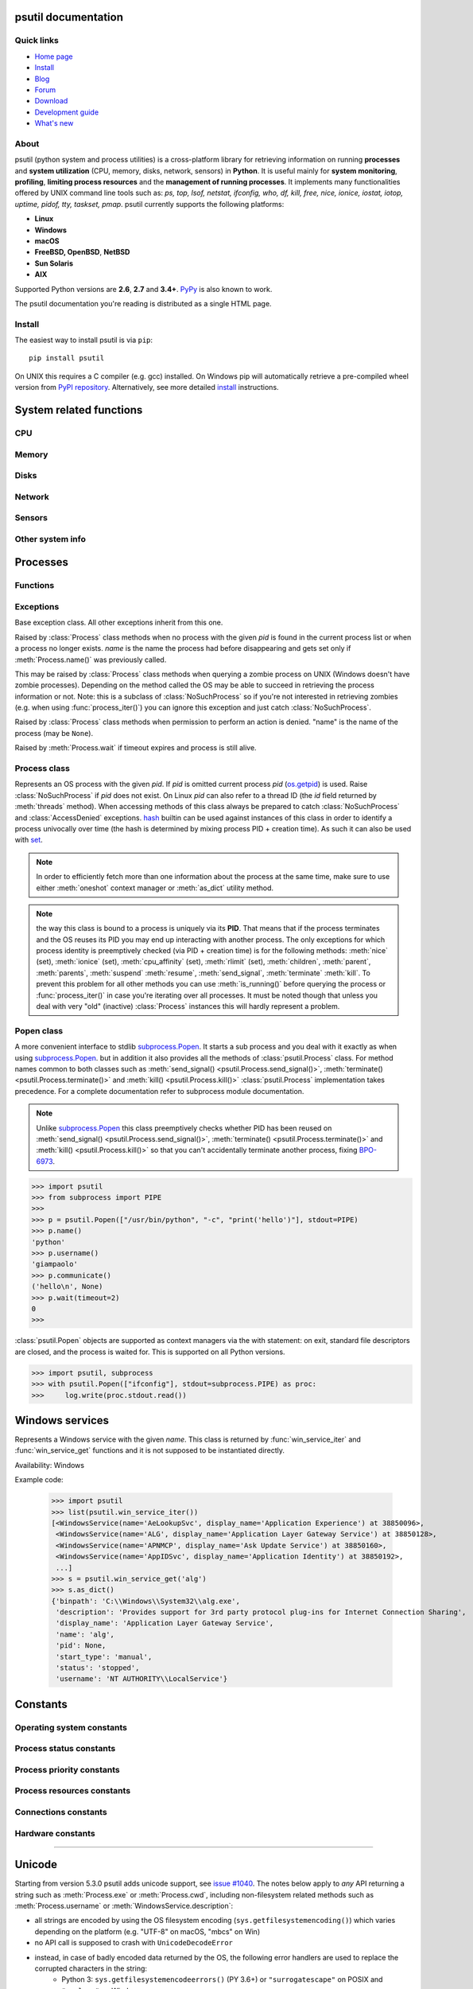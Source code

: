 .. module:: psutil
   :synopsis: psutil module
.. moduleauthor:: Giampaolo Rodola' <grodola@gmail.com>

psutil documentation
====================

Quick links
-----------

- `Home page <https://github.com/giampaolo/psutil>`__
- `Install <https://github.com/giampaolo/psutil/blob/master/INSTALL.rst>`_
- `Blog <http://grodola.blogspot.com/search/label/psutil>`__
- `Forum <http://groups.google.com/group/psutil/topics>`__
- `Download <https://pypi.org/project/psutil/#files>`__
- `Development guide <https://github.com/giampaolo/psutil/blob/master/DEVGUIDE.rst>`_
- `What's new <https://github.com/giampaolo/psutil/blob/master/HISTORY.rst>`__

About
-----

psutil (python system and process utilities) is a cross-platform library for
retrieving information on running
**processes** and **system utilization** (CPU, memory, disks, network, sensors)
in **Python**.
It is useful mainly for **system monitoring**, **profiling**, **limiting
process resources** and the **management of running processes**.
It implements many functionalities offered by UNIX command line tools
such as: *ps, top, lsof, netstat, ifconfig, who, df, kill, free, nice,
ionice, iostat, iotop, uptime, pidof, tty, taskset, pmap*.
psutil currently supports the following platforms:

- **Linux**
- **Windows**
- **macOS**
- **FreeBSD, OpenBSD**, **NetBSD**
- **Sun Solaris**
- **AIX**

Supported Python versions are **2.6**, **2.7** and **3.4+**.
`PyPy <http://pypy.org/>`__ is also known to work.

The psutil documentation you're reading is distributed as a single HTML page.

Install
-------

The easiest way to install psutil is via ``pip``::

    pip install psutil

On UNIX this requires a C compiler (e.g. gcc) installed. On Windows pip will
automatically retrieve a pre-compiled wheel version from
`PyPI repository <https://pypi.org/project/psutil>`__.
Alternatively, see more detailed
`install <https://github.com/giampaolo/psutil/blob/master/INSTALL.rst>`_
instructions.


System related functions
========================

CPU
---

.. function:: cpu_times(percpu=False)

  Return system CPU times as a named tuple.
  Every attribute represents the seconds the CPU has spent in the given mode.
  The attributes availability varies depending on the platform:

  - **user**: time spent by normal processes executing in user mode; on Linux
    this also includes **guest** time
  - **system**: time spent by processes executing in kernel mode
  - **idle**: time spent doing nothing

  Platform-specific fields:

  - **nice** *(UNIX)*: time spent by niced (prioritized) processes executing in
    user mode; on Linux this also includes **guest_nice** time
  - **iowait** *(Linux)*: time spent waiting for I/O to complete
  - **irq** *(Linux, BSD)*: time spent for servicing hardware interrupts
  - **softirq** *(Linux)*: time spent for servicing software interrupts
  - **steal** *(Linux 2.6.11+)*: time spent by other operating systems running
    in a virtualized environment
  - **guest** *(Linux 2.6.24+)*: time spent running a virtual CPU for guest
    operating systems under the control of the Linux kernel
  - **guest_nice** *(Linux 3.2.0+)*: time spent running a niced guest
    (virtual CPU for guest operating systems under the control of the Linux
    kernel)
  - **interrupt** *(Windows)*: time spent for servicing hardware interrupts (
    similar to "irq" on UNIX)
  - **dpc** *(Windows)*: time spent servicing deferred procedure calls (DPCs);
    DPCs are interrupts that run at a lower priority than standard interrupts.

  When *percpu* is ``True`` return a list of named tuples for each logical CPU
  on the system.
  First element of the list refers to first CPU, second element to second CPU
  and so on.
  The order of the list is consistent across calls.
  Example output on Linux:

    >>> import psutil
    >>> psutil.cpu_times()
    scputimes(user=17411.7, nice=77.99, system=3797.02, idle=51266.57, iowait=732.58, irq=0.01, softirq=142.43, steal=0.0, guest=0.0, guest_nice=0.0)

  .. versionchanged:: 4.1.0 added *interrupt* and *dpc* fields on Windows.

.. function:: cpu_percent(interval=None, percpu=False)

  Return a float representing the current system-wide CPU utilization as a
  percentage. When *interval* is > ``0.0`` compares system CPU times elapsed
  before and after the interval (blocking).
  When *interval* is ``0.0`` or ``None`` compares system CPU times elapsed
  since last call or module import, returning immediately.
  That means the first time this is called it will return a meaningless ``0.0``
  value which you are supposed to ignore.
  In this case it is recommended for accuracy that this function be called with
  at least ``0.1`` seconds between calls.
  When *percpu* is ``True`` returns a list of floats representing the
  utilization as a percentage for each CPU.
  First element of the list refers to first CPU, second element to second CPU
  and so on. The order of the list is consistent across calls.

    >>> import psutil
    >>> # blocking
    >>> psutil.cpu_percent(interval=1)
    2.0
    >>> # non-blocking (percentage since last call)
    >>> psutil.cpu_percent(interval=None)
    2.9
    >>> # blocking, per-cpu
    >>> psutil.cpu_percent(interval=1, percpu=True)
    [2.0, 1.0]
    >>>

  .. warning::
    the first time this function is called with *interval* = ``0.0`` or ``None``
    it will return a meaningless ``0.0`` value which you are supposed to
    ignore.

.. function:: cpu_times_percent(interval=None, percpu=False)

  Same as :func:`cpu_percent()` but provides utilization percentages for each
  specific CPU time as is returned by
  :func:`psutil.cpu_times(percpu=True)<cpu_times()>`.
  *interval* and
  *percpu* arguments have the same meaning as in :func:`cpu_percent()`.
  On Linux "guest" and "guest_nice" percentages are not accounted in "user"
  and "user_nice" percentages.

  .. warning::
    the first time this function is called with *interval* = ``0.0`` or
    ``None`` it will return a meaningless ``0.0`` value which you are supposed
    to ignore.

  .. versionchanged::
    4.1.0 two new *interrupt* and *dpc* fields are returned on Windows.

.. function:: cpu_count(logical=True)

  Return the number of logical CPUs in the system (same as `os.cpu_count`_
  in Python 3.4) or ``None`` if undetermined.
  If *logical* is ``False`` return the number of physical cores only (hyper
  thread CPUs are excluded) or ``None`` if undetermined.
  On OpenBSD and NetBSD ``psutil.cpu_count(logical=False)`` always return
  ``None``.
  Example on a system having 2 physical hyper-thread CPU cores:

    >>> import psutil
    >>> psutil.cpu_count()
    4
    >>> psutil.cpu_count(logical=False)
    2

  Note that this number is not equivalent to the number of CPUs the current
  process can actually use.
  That can vary in case process CPU affinity has been changed, Linux cgroups
  are being used or on Windows systems using processor groups or having more
  than 64 CPUs.
  The number of usable CPUs can be obtained with:

    >>> len(psutil.Process().cpu_affinity())
    1

.. function:: cpu_stats()

  Return various CPU statistics as a named tuple:

  - **ctx_switches**:
    number of context switches (voluntary + involuntary) since boot.
  - **interrupts**:
    number of interrupts since boot.
  - **soft_interrupts**:
    number of software interrupts since boot. Always set to ``0`` on Windows
    and SunOS.
  - **syscalls**: number of system calls since boot. Always set to ``0`` on
    Linux.

  Example (Linux):

  .. code-block:: python

     >>> import psutil
     >>> psutil.cpu_stats()
     scpustats(ctx_switches=20455687, interrupts=6598984, soft_interrupts=2134212, syscalls=0)

  .. versionadded:: 4.1.0


.. function:: cpu_freq(percpu=False)

    Return CPU frequency as a nameduple including *current*, *min* and *max*
    frequencies expressed in Mhz.
    On Linux *current* frequency reports the real-time value, on all other
    platforms it represents the nominal "fixed" value.
    If *percpu* is ``True`` and the system supports per-cpu frequency
    retrieval (Linux only) a list of frequencies is returned for each CPU,
    if not, a list with a single element is returned.
    If *min* and *max* cannot be determined they are set to ``0``.

    Example (Linux):

    .. code-block:: python

       >>> import psutil
       >>> psutil.cpu_freq()
       scpufreq(current=931.42925, min=800.0, max=3500.0)
       >>> psutil.cpu_freq(percpu=True)
       [scpufreq(current=2394.945, min=800.0, max=3500.0),
        scpufreq(current=2236.812, min=800.0, max=3500.0),
        scpufreq(current=1703.609, min=800.0, max=3500.0),
        scpufreq(current=1754.289, min=800.0, max=3500.0)]

    Availability: Linux, macOS, Windows, FreeBSD

    .. versionadded:: 5.1.0

    .. versionchanged:: 5.5.1 added FreeBSD support.

.. function:: getloadavg()

    Return the average system load over the last 1, 5 and 15 minutes as a tuple.
    The load represents how many processes are waiting to be run by the
    operating system.
    On UNIX systems this relies on `os.getloadavg`_. On Windows this is
    emulated by using a Windows API that spawns a thread which updates the
    average every 5 seconds, mimicking the UNIX behavior. Thus, the first time
    this is called and for the next 5 seconds it will return a meaningless
    ``(0.0, 0.0, 0.0)`` tuple. Example:

    .. code-block:: python

       >>> import psutil
       >>> psutil.getloadavg()
       (3.14, 3.89, 4.67)

    Availability: Unix, Windows

    .. versionadded:: 5.6.2

Memory
------

.. function:: virtual_memory()

  Return statistics about system memory usage as a named tuple including the
  following fields, expressed in bytes. Main metrics:

  - **total**: total physical memory.
  - **available**: the memory that can be given instantly to processes without
    the system going into swap.
    This is calculated by summing different memory values depending on the
    platform and it is supposed to be used to monitor actual memory usage in a
    cross platform fashion.

  Other metrics:

  - **used**: memory used, calculated differently depending on the platform and
    designed for informational purposes only. **total - free** does not
    necessarily match **used**.
  - **free**: memory not being used at all (zeroed) that is readily available;
    note that this doesn't reflect the actual memory available (use
    **available** instead). **total - used** does not necessarily match
    **free**.
  - **active** *(UNIX)*: memory currently in use or very recently used, and so
    it is in RAM.
  - **inactive** *(UNIX)*: memory that is marked as not used.
  - **buffers** *(Linux, BSD)*: cache for things like file system metadata.
  - **cached** *(Linux, BSD)*: cache for various things.
  - **shared** *(Linux, BSD)*: memory that may be simultaneously accessed by
    multiple processes.
  - **slab** *(Linux)*: in-kernel data structures cache.
  - **wired** *(BSD, macOS)*: memory that is marked to always stay in RAM. It is
    never moved to disk.

  The sum of **used** and **available** does not necessarily equal **total**.
  On Windows **available** and **free** are the same.
  See `meminfo.py`_ script providing an example on how to convert bytes in a
  human readable form.

  .. note:: if you just want to know how much physical memory is left in a
    cross platform fashion simply rely on the **available** field.

  >>> import psutil
  >>> mem = psutil.virtual_memory()
  >>> mem
  svmem(total=10367352832, available=6472179712, percent=37.6, used=8186245120, free=2181107712, active=4748992512, inactive=2758115328, buffers=790724608, cached=3500347392, shared=787554304, slab=199348224)
  >>>
  >>> THRESHOLD = 100 * 1024 * 1024  # 100MB
  >>> if mem.available <= THRESHOLD:
  ...     print("warning")
  ...
  >>>

  .. versionchanged:: 4.2.0 added *shared* metric on Linux.

  .. versionchanged:: 5.4.4 added *slab* metric on Linux.

.. function:: swap_memory()

  Return system swap memory statistics as a named tuple including the following
  fields:

  * **total**: total swap memory in bytes
  * **used**: used swap memory in bytes
  * **free**: free swap memory in bytes
  * **percent**: the percentage usage calculated as ``(total - available) / total * 100``
  * **sin**: the number of bytes the system has swapped in from disk
    (cumulative)
  * **sout**: the number of bytes the system has swapped out from disk
    (cumulative)

  **sin** and **sout** on Windows are always set to ``0``.
  See `meminfo.py`_ script providing an example on how to convert bytes in a
  human readable form.

    >>> import psutil
    >>> psutil.swap_memory()
    sswap(total=2097147904L, used=886620160L, free=1210527744L, percent=42.3, sin=1050411008, sout=1906720768)

  .. versionchanged:: 5.2.3 on Linux this function relies on /proc fs instead
     of sysinfo() syscall so that it can be used in conjunction with
     :const:`psutil.PROCFS_PATH` in order to retrieve memory info about
     Linux containers such as Docker and Heroku.

Disks
-----

.. function:: disk_partitions(all=False)

  Return all mounted disk partitions as a list of named tuples including device,
  mount point and filesystem type, similarly to "df" command on UNIX. If *all*
  parameter is ``False`` it tries to distinguish and return physical devices
  only (e.g. hard disks, cd-rom drives, USB keys) and ignore all others
  (e.g. memory partitions such as /dev/shm).
  Note that this may not be fully reliable on all systems (e.g. on BSD this
  parameter is ignored).
  Named tuple's **fstype** field is a string which varies depending on the
  platform.
  On Linux it can be one of the values found in /proc/filesystems (e.g.
  ``'ext3'`` for an ext3 hard drive o ``'iso9660'`` for the CD-ROM drive).
  On Windows it is determined via `GetDriveType`_ and can be either
  ``"removable"``, ``"fixed"``, ``"remote"``, ``"cdrom"``, ``"unmounted"`` or
  ``"ramdisk"``. On macOS and BSD it is retrieved via `getfsstat`_ syscall.
  See `disk_usage.py`_ script providing an example usage.

    >>> import psutil
    >>> psutil.disk_partitions()
    [sdiskpart(device='/dev/sda3', mountpoint='/', fstype='ext4', opts='rw,errors=remount-ro'),
     sdiskpart(device='/dev/sda7', mountpoint='/home', fstype='ext4', opts='rw')]

.. function:: disk_usage(path)

  Return disk usage statistics about the partition which contains the given
  *path* as a named tuple including **total**, **used** and **free** space
  expressed in bytes, plus the **percentage** usage.
  ``OSError`` is raised if *path* does not exist.
  Starting from Python 3.3 this is also available as `shutil.disk_usage`_
  (see `BPO-12442`_).
  See `disk_usage.py`_ script providing an example usage.

    >>> import psutil
    >>> psutil.disk_usage('/')
    sdiskusage(total=21378641920, used=4809781248, free=15482871808, percent=22.5)

  .. note::
    UNIX usually reserves 5% of the total disk space for the root user.
    *total* and *used* fields on UNIX refer to the overall total and used
    space, whereas *free* represents the space available for the **user** and
    *percent* represents the **user** utilization (see
    `source code <https://github.com/giampaolo/psutil/blob/3dea30d583b8c1275057edb1b3b720813b4d0f60/psutil/_psposix.py#L123>`__).
    That is why *percent* value may look 5% bigger than what you would expect
    it to be.
    Also note that both 4 values match "df" cmdline utility.

  .. versionchanged::
    4.3.0 *percent* value takes root reserved space into account.

.. function:: disk_io_counters(perdisk=False, nowrap=True)

  Return system-wide disk I/O statistics as a named tuple including the
  following fields:

  - **read_count**: number of reads
  - **write_count**: number of writes
  - **read_bytes**: number of bytes read
  - **write_bytes**: number of bytes written

  Platform-specific fields:

  - **read_time**: (all except *NetBSD* and *OpenBSD*) time spent reading from
    disk (in milliseconds)
  - **write_time**: (all except *NetBSD* and *OpenBSD*) time spent writing to disk
    (in milliseconds)
  - **busy_time**: (*Linux*, *FreeBSD*) time spent doing actual I/Os (in
    milliseconds)
  - **read_merged_count** (*Linux*): number of merged reads (see `iostats doc`_)
  - **write_merged_count** (*Linux*): number of merged writes (see `iostats doc`_)

  If *perdisk* is ``True`` return the same information for every physical disk
  installed on the system as a dictionary with partition names as the keys and
  the named tuple described above as the values.
  See `iotop.py`_ for an example application.
  On some systems such as Linux, on a very busy or long-lived system, the
  numbers returned by the kernel may overflow and wrap (restart from zero).
  If *nowrap* is ``True`` psutil will detect and adjust those numbers across
  function calls and add "old value" to "new value" so that the returned
  numbers will always be increasing or remain the same, but never decrease.
  ``disk_io_counters.cache_clear()`` can be used to invalidate the *nowrap*
  cache.
  On Windows it may be ncessary to issue ``diskperf -y`` command from cmd.exe
  first in order to enable IO counters.
  On diskless machines this function will return ``None`` or ``{}`` if
  *perdisk* is ``True``.

    >>> import psutil
    >>> psutil.disk_io_counters()
    sdiskio(read_count=8141, write_count=2431, read_bytes=290203, write_bytes=537676, read_time=5868, write_time=94922)
    >>>
    >>> psutil.disk_io_counters(perdisk=True)
    {'sda1': sdiskio(read_count=920, write_count=1, read_bytes=2933248, write_bytes=512, read_time=6016, write_time=4),
     'sda2': sdiskio(read_count=18707, write_count=8830, read_bytes=6060, write_bytes=3443, read_time=24585, write_time=1572),
     'sdb1': sdiskio(read_count=161, write_count=0, read_bytes=786432, write_bytes=0, read_time=44, write_time=0)}

  .. note::
    on Windows ``"diskperf -y"`` command may need to be executed first
    otherwise this function won't find any disk.

  .. versionchanged::
    5.3.0 numbers no longer wrap (restart from zero) across calls thanks to new
    *nowrap* argument.

  .. versionchanged::
    4.0.0 added *busy_time* (Linux, FreeBSD), *read_merged_count* and
    *write_merged_count* (Linux) fields.

  .. versionchanged::
    4.0.0 NetBSD no longer has *read_time* and *write_time* fields.

Network
-------

.. function:: net_io_counters(pernic=False, nowrap=True)

  Return system-wide network I/O statistics as a named tuple including the
  following attributes:

  - **bytes_sent**: number of bytes sent
  - **bytes_recv**: number of bytes received
  - **packets_sent**: number of packets sent
  - **packets_recv**: number of packets received
  - **errin**: total number of errors while receiving
  - **errout**: total number of errors while sending
  - **dropin**: total number of incoming packets which were dropped
  - **dropout**: total number of outgoing packets which were dropped (always 0
    on macOS and BSD)

  If *pernic* is ``True`` return the same information for every network
  interface installed on the system as a dictionary with network interface
  names as the keys and the named tuple described above as the values.
  On some systems such as Linux, on a very busy or long-lived system, the
  numbers returned by the kernel may overflow and wrap (restart from zero).
  If *nowrap* is ``True`` psutil will detect and adjust those numbers across
  function calls and add "old value" to "new value" so that the returned
  numbers will always be increasing or remain the same, but never decrease.
  ``net_io_counters.cache_clear()`` can be used to invalidate the *nowrap*
  cache.
  On machines with no network iterfaces this function will return ``None`` or
  ``{}`` if *pernic* is ``True``.

    >>> import psutil
    >>> psutil.net_io_counters()
    snetio(bytes_sent=14508483, bytes_recv=62749361, packets_sent=84311, packets_recv=94888, errin=0, errout=0, dropin=0, dropout=0)
    >>>
    >>> psutil.net_io_counters(pernic=True)
    {'lo': snetio(bytes_sent=547971, bytes_recv=547971, packets_sent=5075, packets_recv=5075, errin=0, errout=0, dropin=0, dropout=0),
    'wlan0': snetio(bytes_sent=13921765, bytes_recv=62162574, packets_sent=79097, packets_recv=89648, errin=0, errout=0, dropin=0, dropout=0)}

  Also see `nettop.py`_ and `ifconfig.py`_ for an example application.

  .. versionchanged::
    5.3.0 numbers no longer wrap (restart from zero) across calls thanks to new
    *nowrap* argument.

.. function:: net_connections(kind='inet')

  Return system-wide socket connections as a list of named tuples.
  Every named tuple provides 7 attributes:

  - **fd**: the socket file descriptor. If the connection refers to the current
    process this may be passed to `socket.fromfd`_
    to obtain a usable socket object.
    On Windows and SunOS this is always set to ``-1``.
  - **family**: the address family, either `AF_INET`_, `AF_INET6`_ or `AF_UNIX`_.
  - **type**: the address type, either `SOCK_STREAM`_ or `SOCK_DGRAM`_.
  - **laddr**: the local address as a ``(ip, port)`` named tuple or a ``path``
    in case of AF_UNIX sockets. For UNIX sockets see notes below.
  - **raddr**: the remote address as a ``(ip, port)`` named tuple or an
    absolute ``path`` in case of UNIX sockets.
    When the remote endpoint is not connected you'll get an empty tuple
    (AF_INET*) or ``""`` (AF_UNIX). For UNIX sockets see notes below.
  - **status**: represents the status of a TCP connection. The return value
    is one of the `psutil.CONN_* <#connections-constants>`_ constants
    (a string).
    For UDP and UNIX sockets this is always going to be
    :const:`psutil.CONN_NONE`.
  - **pid**: the PID of the process which opened the socket, if retrievable,
    else ``None``. On some platforms (e.g. Linux) the availability of this
    field changes depending on process privileges (root is needed).

  The *kind* parameter is a string which filters for connections matching the
  following criteria:

  .. table::

   +----------------+-----------------------------------------------------+
   | **Kind value** | **Connections using**                               |
   +================+=====================================================+
   | ``"inet"``     | IPv4 and IPv6                                       |
   +----------------+-----------------------------------------------------+
   | ``"inet4"``    | IPv4                                                |
   +----------------+-----------------------------------------------------+
   | ``"inet6"``    | IPv6                                                |
   +----------------+-----------------------------------------------------+
   | ``"tcp"``      | TCP                                                 |
   +----------------+-----------------------------------------------------+
   | ``"tcp4"``     | TCP over IPv4                                       |
   +----------------+-----------------------------------------------------+
   | ``"tcp6"``     | TCP over IPv6                                       |
   +----------------+-----------------------------------------------------+
   | ``"udp"``      | UDP                                                 |
   +----------------+-----------------------------------------------------+
   | ``"udp4"``     | UDP over IPv4                                       |
   +----------------+-----------------------------------------------------+
   | ``"udp6"``     | UDP over IPv6                                       |
   +----------------+-----------------------------------------------------+
   | ``"unix"``     | UNIX socket (both UDP and TCP protocols)            |
   +----------------+-----------------------------------------------------+
   | ``"all"``      | the sum of all the possible families and protocols  |
   +----------------+-----------------------------------------------------+

  On macOS and AIX this function requires root privileges.
  To get per-process connections use :meth:`Process.connections`.
  Also, see `netstat.py`_ example script.
  Example:

    >>> import psutil
    >>> psutil.net_connections()
    [pconn(fd=115, family=<AddressFamily.AF_INET: 2>, type=<SocketType.SOCK_STREAM: 1>, laddr=addr(ip='10.0.0.1', port=48776), raddr=addr(ip='93.186.135.91', port=80), status='ESTABLISHED', pid=1254),
     pconn(fd=117, family=<AddressFamily.AF_INET: 2>, type=<SocketType.SOCK_STREAM: 1>, laddr=addr(ip='10.0.0.1', port=43761), raddr=addr(ip='72.14.234.100', port=80), status='CLOSING', pid=2987),
     pconn(fd=-1, family=<AddressFamily.AF_INET: 2>, type=<SocketType.SOCK_STREAM: 1>, laddr=addr(ip='10.0.0.1', port=60759), raddr=addr(ip='72.14.234.104', port=80), status='ESTABLISHED', pid=None),
     pconn(fd=-1, family=<AddressFamily.AF_INET: 2>, type=<SocketType.SOCK_STREAM: 1>, laddr=addr(ip='10.0.0.1', port=51314), raddr=addr(ip='72.14.234.83', port=443), status='SYN_SENT', pid=None)
     ...]

  .. note::
    (macOS and AIX) :class:`psutil.AccessDenied` is always raised unless running
    as root. This is a limitation of the OS and ``lsof`` does the same.

  .. note::
    (Solaris) UNIX sockets are not supported.

  .. note::
     (Linux, FreeBSD) "raddr" field for UNIX sockets is always set to "".
     This is a limitation of the OS.

  .. note::
     (OpenBSD) "laddr" and "raddr" fields for UNIX sockets are always set to
     "". This is a limitation of the OS.

  .. versionadded:: 2.1.0

  .. versionchanged:: 5.3.0 : socket "fd" is now set for real instead of being
     ``-1``.

  .. versionchanged:: 5.3.0 : "laddr" and "raddr" are named tuples.

.. function:: net_if_addrs()

  Return the addresses associated to each NIC (network interface card)
  installed on the system as a dictionary whose keys are the NIC names and
  value is a list of named tuples for each address assigned to the NIC.
  Each named tuple includes 5 fields:

  - **family**: the address family, either `AF_INET`_ or `AF_INET6`_
    or :const:`psutil.AF_LINK`, which refers to a MAC address.
  - **address**: the primary NIC address (always set).
  - **netmask**: the netmask address (may be ``None``).
  - **broadcast**: the broadcast address (may be ``None``).
  - **ptp**: stands for "point to point"; it's the destination address on a
    point to point interface (typically a VPN). *broadcast* and *ptp* are
    mutually exclusive. May be ``None``.

  Example::

    >>> import psutil
    >>> psutil.net_if_addrs()
    {'lo': [snicaddr(family=<AddressFamily.AF_INET: 2>, address='127.0.0.1', netmask='255.0.0.0', broadcast='127.0.0.1', ptp=None),
            snicaddr(family=<AddressFamily.AF_INET6: 10>, address='::1', netmask='ffff:ffff:ffff:ffff:ffff:ffff:ffff:ffff', broadcast=None, ptp=None),
            snicaddr(family=<AddressFamily.AF_LINK: 17>, address='00:00:00:00:00:00', netmask=None, broadcast='00:00:00:00:00:00', ptp=None)],
     'wlan0': [snicaddr(family=<AddressFamily.AF_INET: 2>, address='192.168.1.3', netmask='255.255.255.0', broadcast='192.168.1.255', ptp=None),
               snicaddr(family=<AddressFamily.AF_INET6: 10>, address='fe80::c685:8ff:fe45:641%wlan0', netmask='ffff:ffff:ffff:ffff::', broadcast=None, ptp=None),
               snicaddr(family=<AddressFamily.AF_LINK: 17>, address='c4:85:08:45:06:41', netmask=None, broadcast='ff:ff:ff:ff:ff:ff', ptp=None)]}
    >>>

  See also `nettop.py`_ and `ifconfig.py`_ for an example application.

  .. note::
    if you're interested in others families (e.g. AF_BLUETOOTH) you can use
    the more powerful `netifaces <https://pypi.org/project/netifaces/>`__
    extension.

  .. note::
    you can have more than one address of the same family associated with each
    interface (that's why dict values are lists).

  .. note::
    *broadcast* and *ptp* are not supported on Windows and are always ``None``.

  .. versionadded:: 3.0.0

  .. versionchanged:: 3.2.0 *ptp* field was added.

  .. versionchanged:: 4.4.0 added support for *netmask* field on Windows which
    is no longer ``None``.

.. function:: net_if_stats()

  Return information about each NIC (network interface card) installed on the
  system as a dictionary whose keys are the NIC names and value is a named tuple
  with the following fields:

  - **isup**: a bool indicating whether the NIC is up and running.
  - **duplex**: the duplex communication type;
    it can be either :const:`NIC_DUPLEX_FULL`, :const:`NIC_DUPLEX_HALF` or
    :const:`NIC_DUPLEX_UNKNOWN`.
  - **speed**: the NIC speed expressed in mega bits (MB), if it can't be
    determined (e.g. 'localhost') it will be set to ``0``.
  - **mtu**: NIC's maximum transmission unit expressed in bytes.

  Example:

    >>> import psutil
    >>> psutil.net_if_stats()
    {'eth0': snicstats(isup=True, duplex=<NicDuplex.NIC_DUPLEX_FULL: 2>, speed=100, mtu=1500),
     'lo': snicstats(isup=True, duplex=<NicDuplex.NIC_DUPLEX_UNKNOWN: 0>, speed=0, mtu=65536)}

  Also see `nettop.py`_ and `ifconfig.py`_ for an example application.

  .. versionadded:: 3.0.0


Sensors
-------

.. function:: sensors_temperatures(fahrenheit=False)

  Return hardware temperatures. Each entry is a named tuple representing a
  certain hardware temperature sensor (it may be a CPU, an hard disk or
  something else, depending on the OS and its configuration).
  All temperatures are expressed in celsius unless *fahrenheit* is set to
  ``True``.
  If sensors are not supported by the OS an empty dict is returned.
  Example::

    >>> import psutil
    >>> psutil.sensors_temperatures()
    {'acpitz': [shwtemp(label='', current=47.0, high=103.0, critical=103.0)],
     'asus': [shwtemp(label='', current=47.0, high=None, critical=None)],
     'coretemp': [shwtemp(label='Physical id 0', current=52.0, high=100.0, critical=100.0),
                  shwtemp(label='Core 0', current=45.0, high=100.0, critical=100.0),
                  shwtemp(label='Core 1', current=52.0, high=100.0, critical=100.0),
                  shwtemp(label='Core 2', current=45.0, high=100.0, critical=100.0),
                  shwtemp(label='Core 3', current=47.0, high=100.0, critical=100.0)]}

  See also `temperatures.py`_ and `sensors.py`_ for an example application.

  Availability: Linux, FreeBSD

  .. versionadded:: 5.1.0

  .. versionchanged:: 5.5.0 added FreeBSD support

.. function:: sensors_fans()

  Return hardware fans speed. Each entry is a named tuple representing a
  certain hardware sensor fan.
  Fan speed is expressed in RPM (rounds per minute).
  If sensors are not supported by the OS an empty dict is returned.
  Example::

    >>> import psutil
    >>> psutil.sensors_fans()
    {'asus': [sfan(label='cpu_fan', current=3200)]}

  See also `fans.py`_  and `sensors.py`_ for an example application.

  Availability: Linux, macOS

  .. versionadded:: 5.2.0

.. function:: sensors_battery()

  Return battery status information as a named tuple including the following
  values. If no battery is installed or metrics can't be determined ``None``
  is returned.

  - **percent**: battery power left as a percentage.
  - **secsleft**: a rough approximation of how many seconds are left before the
    battery runs out of power.
    If the AC power cable is connected this is set to
    :data:`psutil.POWER_TIME_UNLIMITED <psutil.POWER_TIME_UNLIMITED>`.
    If it can't be determined it is set to
    :data:`psutil.POWER_TIME_UNKNOWN <psutil.POWER_TIME_UNKNOWN>`.
  - **power_plugged**: ``True`` if the AC power cable is connected, ``False``
    if not or ``None`` if it can't be determined.

  Example::

    >>> import psutil
    >>>
    >>> def secs2hours(secs):
    ...     mm, ss = divmod(secs, 60)
    ...     hh, mm = divmod(mm, 60)
    ...     return "%d:%02d:%02d" % (hh, mm, ss)
    ...
    >>> battery = psutil.sensors_battery()
    >>> battery
    sbattery(percent=93, secsleft=16628, power_plugged=False)
    >>> print("charge = %s%%, time left = %s" % (battery.percent, secs2hours(battery.secsleft)))
    charge = 93%, time left = 4:37:08

  See also `battery.py`_  and `sensors.py`_ for an example application.

  Availability: Linux, Windows, FreeBSD

  .. versionadded:: 5.1.0

  .. versionchanged:: 5.4.2 added macOS support

Other system info
-----------------

.. function:: boot_time()

  Return the system boot time expressed in seconds since the epoch.
  Example:

  .. code-block:: python

     >>> import psutil, datetime
     >>> psutil.boot_time()
     1389563460.0
     >>> datetime.datetime.fromtimestamp(psutil.boot_time()).strftime("%Y-%m-%d %H:%M:%S")
     '2014-01-12 22:51:00'

  .. note::
    on Windows this function may return a time which is off by 1 second if it's
    used across different processes (see `issue #1007`_).

.. function:: users()

  Return users currently connected on the system as a list of named tuples
  including the following fields:

  - **user**: the name of the user.
  - **terminal**: the tty or pseudo-tty associated with the user, if any,
    else ``None``.
  - **host**: the host name associated with the entry, if any.
  - **started**: the creation time as a floating point number expressed in
    seconds since the epoch.
  - **pid**: the PID of the login process (like sshd, tmux, gdm-session-worker,
    ...). On Windows and OpenBSD this is always set to ``None``.

  Example::

    >>> import psutil
    >>> psutil.users()
    [suser(name='giampaolo', terminal='pts/2', host='localhost', started=1340737536.0, pid=1352),
     suser(name='giampaolo', terminal='pts/3', host='localhost', started=1340737792.0, pid=1788)]

  .. versionchanged::
    5.3.0 added "pid" field

Processes
=========

Functions
---------

.. function:: pids()

  Return a sorted list of current running PIDs.
  To iterate over all processes and avoid race conditions :func:`process_iter()`
  should be preferred.

  >>> import psutil
  >>> psutil.pids()
  [1, 2, 3, 5, 7, 8, 9, 10, 11, 12, 13, 14, 15, 17, 18, 19, ..., 32498]

  .. versionchanged::
    5.6.0 PIDs are returned in sorted order

.. function:: process_iter(attrs=None, ad_value=None)

  Return an iterator yielding a :class:`Process` class instance for all running
  processes on the local machine.
  Every instance is only created once and then cached into an internal table
  which is updated every time an element is yielded.
  Cached :class:`Process` instances are checked for identity so that you're
  safe in case a PID has been reused by another process, in which case the
  cached instance is updated.
  This is preferred over :func:`psutil.pids()` for iterating over processes.
  Sorting order in which processes are returned is based on their PID.
  *attrs* and *ad_value* have the same meaning as in :meth:`Process.as_dict()`.
  If *attrs* is specified :meth:`Process.as_dict()` is called internally and
  the resulting dict is stored as a ``info`` attribute which is attached to the
  returned :class:`Process`  instances.
  If *attrs* is an empty list it will retrieve all process info (slow).
  Example usage::

    >>> import psutil
    >>> for proc in psutil.process_iter():
    ...     try:
    ...         pinfo = proc.as_dict(attrs=['pid', 'name', 'username'])
    ...     except psutil.NoSuchProcess:
    ...         pass
    ...     else:
    ...         print(pinfo)
    ...
    {'name': 'systemd', 'pid': 1, 'username': 'root'}
    {'name': 'kthreadd', 'pid': 2, 'username': 'root'}
    {'name': 'ksoftirqd/0', 'pid': 3, 'username': 'root'}
    ...

  More compact version using *attrs* parameter::

    >>> import psutil
    >>> for proc in psutil.process_iter(attrs=['pid', 'name', 'username']):
    ...     print(proc.info)
    ...
    {'name': 'systemd', 'pid': 1, 'username': 'root'}
    {'name': 'kthreadd', 'pid': 2, 'username': 'root'}
    {'name': 'ksoftirqd/0', 'pid': 3, 'username': 'root'}
    ...

  Example of a dict comprehensions to create a ``{pid: info, ...}`` data
  structure::

    >>> import psutil
    >>> procs = {p.pid: p.info for p in psutil.process_iter(attrs=['name', 'username'])}
    >>> procs
    {1: {'name': 'systemd', 'username': 'root'},
     2: {'name': 'kthreadd', 'username': 'root'},
     3: {'name': 'ksoftirqd/0', 'username': 'root'},
     ...}

  Example showing how to filter processes by name::

    >>> import psutil
    >>> [p.info for p in psutil.process_iter(attrs=['pid', 'name']) if 'python' in p.info['name']]
    [{'name': 'python3', 'pid': 21947},
     {'name': 'python', 'pid': 23835}]

  See also `process filtering <#filtering-and-sorting-processes>`__ section for
  more examples.

  .. versionchanged::
    5.3.0 added "attrs" and "ad_value" parameters.

.. function:: pid_exists(pid)

  Check whether the given PID exists in the current process list. This is
  faster than doing ``pid in psutil.pids()`` and should be preferred.

.. function:: wait_procs(procs, timeout=None, callback=None)

  Convenience function which waits for a list of :class:`Process` instances to
  terminate. Return a ``(gone, alive)`` tuple indicating which processes are
  gone and which ones are still alive. The *gone* ones will have a new
  *returncode* attribute indicating process exit status (will be ``None`` for
  processes which are not our children).
  ``callback`` is a function which gets called when one of the processes being
  waited on is terminated and a :class:`Process` instance is passed as callback
  argument).
  This function will return as soon as all processes terminate or when
  *timeout* (seconds) occurs.
  Differently from :meth:`Process.wait` it will not raise
  :class:`TimeoutExpired` if timeout occurs.
  A typical use case may be:

  - send SIGTERM to a list of processes
  - give them some time to terminate
  - send SIGKILL to those ones which are still alive

  Example which terminates and waits all the children of this process::

    import psutil

    def on_terminate(proc):
        print("process {} terminated with exit code {}".format(proc, proc.returncode))

    procs = psutil.Process().children()
    for p in procs:
        p.terminate()
    gone, alive = psutil.wait_procs(procs, timeout=3, callback=on_terminate)
    for p in alive:
        p.kill()

Exceptions
----------

.. class:: Error()

  Base exception class. All other exceptions inherit from this one.

.. class:: NoSuchProcess(pid, name=None, msg=None)

  Raised by :class:`Process` class methods when no process with the given
  *pid* is found in the current process list or when a process no longer
  exists. *name* is the name the process had before disappearing
  and gets set only if :meth:`Process.name()` was previously called.

.. class:: ZombieProcess(pid, name=None, ppid=None, msg=None)

  This may be raised by :class:`Process` class methods when querying a zombie
  process on UNIX (Windows doesn't have zombie processes). Depending on the
  method called the OS may be able to succeed in retrieving the process
  information or not.
  Note: this is a subclass of :class:`NoSuchProcess` so if you're not
  interested in retrieving zombies (e.g. when using :func:`process_iter()`)
  you can ignore this exception and just catch :class:`NoSuchProcess`.

  .. versionadded:: 3.0.0

.. class:: AccessDenied(pid=None, name=None, msg=None)

  Raised by :class:`Process` class methods when permission to perform an
  action is denied. "name" is the name of the process (may be ``None``).

.. class:: TimeoutExpired(seconds, pid=None, name=None, msg=None)

  Raised by :meth:`Process.wait` if timeout expires and process is still
  alive.

Process class
-------------

.. class:: Process(pid=None)

  Represents an OS process with the given *pid*.
  If *pid* is omitted current process *pid* (`os.getpid`_) is used.
  Raise :class:`NoSuchProcess` if *pid* does not exist.
  On Linux *pid* can also refer to a thread ID (the *id* field returned by
  :meth:`threads` method).
  When accessing methods of this class always be  prepared to catch
  :class:`NoSuchProcess` and :class:`AccessDenied` exceptions.
  `hash`_ builtin can be used against instances of this class in order to
  identify a process univocally over time (the hash is determined by mixing
  process PID + creation time). As such it can also be used with `set`_.

  .. note::

    In order to efficiently fetch more than one information about the process
    at the same time, make sure to use either :meth:`oneshot` context manager
    or :meth:`as_dict` utility method.

  .. note::

    the way this class is bound to a process is uniquely via its **PID**.
    That means that if the process terminates and the OS reuses its PID you may
    end up interacting with another process.
    The only exceptions for which process identity is preemptively checked
    (via PID + creation time) is for the following methods:
    :meth:`nice` (set),
    :meth:`ionice`  (set),
    :meth:`cpu_affinity` (set),
    :meth:`rlimit` (set),
    :meth:`children`,
    :meth:`parent`,
    :meth:`parents`,
    :meth:`suspend`
    :meth:`resume`,
    :meth:`send_signal`,
    :meth:`terminate`
    :meth:`kill`.
    To prevent this problem for all other methods you can use
    :meth:`is_running()` before querying the process or
    :func:`process_iter()` in case you're iterating over all processes.
    It must be noted though that unless you deal with very "old" (inactive)
    :class:`Process` instances this will hardly represent a problem.

  .. method:: oneshot()

    Utility context manager which considerably speeds up the retrieval of
    multiple process information at the same time.
    Internally different process info (e.g. :meth:`name`, :meth:`ppid`,
    :meth:`uids`, :meth:`create_time`, ...) may be fetched by using the same
    routine, but only one value is returned and the others are discarded.
    When using this context manager the internal routine is executed once (in
    the example below on :meth:`name()`) the value of interest is returned and
    the others are cached.
    The subsequent calls sharing the same internal routine will return the
    cached value.
    The cache is cleared when exiting the context manager block.
    The advice is to use this every time you retrieve more than one information
    about the process. If you're lucky, you'll get a hell of a speedup.
    Example:

    >>> import psutil
    >>> p = psutil.Process()
    >>> with p.oneshot():
    ...     p.name()  # execute internal routine once collecting multiple info
    ...     p.cpu_times()  # return cached value
    ...     p.cpu_percent()  # return cached value
    ...     p.create_time()  # return cached value
    ...     p.ppid()  # return cached value
    ...     p.status()  # return cached value
    ...
    >>>

    Here's a list of methods which can take advantage of the speedup depending
    on what platform you're on.
    In the table below horizontal emtpy rows indicate what process methods can
    be efficiently grouped together internally.
    The last column (speedup) shows an approximation of the speedup you can get
    if you call all the methods together (best case scenario).

    +------------------------------+-------------------------------+------------------------------+------------------------------+--------------------------+--------------------------+
    | Linux                        | Windows                       | macOS                        | BSD                          | SunOS                    | AIX                      |
    +==============================+===============================+==============================+==============================+==========================+==========================+
    | :meth:`cpu_num`              | :meth:`~Process.cpu_percent`  | :meth:`~Process.cpu_percent` | :meth:`cpu_num`              | :meth:`name`             | :meth:`name`             |
    +------------------------------+-------------------------------+------------------------------+------------------------------+--------------------------+--------------------------+
    | :meth:`~Process.cpu_percent` | :meth:`cpu_times`             | :meth:`cpu_times`            | :meth:`~Process.cpu_percent` | :meth:`cmdline`          | :meth:`cmdline`          |
    +------------------------------+-------------------------------+------------------------------+------------------------------+--------------------------+--------------------------+
    | :meth:`cpu_times`            | :meth:`io_counters()`         | :meth:`memory_info`          | :meth:`cpu_times`            | :meth:`create_time`      | :meth:`create_time`      |
    +------------------------------+-------------------------------+------------------------------+------------------------------+--------------------------+--------------------------+
    | :meth:`create_time`          | :meth:`memory_info`           | :meth:`memory_percent`       | :meth:`create_time`          |                          |                          |
    +------------------------------+-------------------------------+------------------------------+------------------------------+--------------------------+--------------------------+
    | :meth:`name`                 | :meth:`memory_maps`           | :meth:`num_ctx_switches`     | :meth:`gids`                 | :meth:`memory_info`      | :meth:`memory_info`      |
    +------------------------------+-------------------------------+------------------------------+------------------------------+--------------------------+--------------------------+
    | :meth:`ppid`                 | :meth:`num_ctx_switches`      | :meth:`num_threads`          | :meth:`io_counters`          | :meth:`memory_percent`   | :meth:`memory_percent`   |
    +------------------------------+-------------------------------+------------------------------+------------------------------+--------------------------+--------------------------+
    | :meth:`status`               | :meth:`num_handles`           |                              | :meth:`name`                 | :meth:`num_threads`      | :meth:`num_threads`      |
    +------------------------------+-------------------------------+------------------------------+------------------------------+--------------------------+--------------------------+
    | :meth:`terminal`             | :meth:`num_threads`           | :meth:`create_time`          | :meth:`memory_info`          | :meth:`ppid`             | :meth:`ppid`             |
    +------------------------------+-------------------------------+------------------------------+------------------------------+--------------------------+--------------------------+
    |                              | :meth:`username`              | :meth:`gids`                 | :meth:`memory_percent`       | :meth:`status`           | :meth:`status`           |
    +------------------------------+-------------------------------+------------------------------+------------------------------+--------------------------+--------------------------+
    | :meth:`gids`                 |                               | :meth:`name`                 | :meth:`num_ctx_switches`     | :meth:`terminal`         | :meth:`terminal`         |
    +------------------------------+-------------------------------+------------------------------+------------------------------+--------------------------+--------------------------+
    | :meth:`num_ctx_switches`     |                               | :meth:`ppid`                 | :meth:`ppid`                 |                          |                          |
    +------------------------------+-------------------------------+------------------------------+------------------------------+--------------------------+--------------------------+
    | :meth:`num_threads`          |                               | :meth:`status`               | :meth:`status`               | :meth:`gids`             | :meth:`gids`             |
    +------------------------------+-------------------------------+------------------------------+------------------------------+--------------------------+--------------------------+
    | :meth:`uids`                 |                               | :meth:`terminal`             | :meth:`terminal`             | :meth:`uids`             | :meth:`uids`             |
    +------------------------------+-------------------------------+------------------------------+------------------------------+--------------------------+--------------------------+
    | :meth:`username`             |                               | :meth:`uids`                 | :meth:`uids`                 | :meth:`username`         | :meth:`username`         |
    +------------------------------+-------------------------------+------------------------------+------------------------------+--------------------------+--------------------------+
    |                              |                               | :meth:`username`             | :meth:`username`             |                          |                          |
    +------------------------------+-------------------------------+------------------------------+------------------------------+--------------------------+--------------------------+
    | :meth:`memory_full_info`     |                               |                              |                              |                          |                          |
    +------------------------------+-------------------------------+------------------------------+------------------------------+--------------------------+--------------------------+
    | :meth:`memory_maps`          |                               |                              |                              |                          |                          |
    +------------------------------+-------------------------------+------------------------------+------------------------------+--------------------------+--------------------------+
    | *speedup: +2.6x*             | *speedup: +1.8x / +6.5x*      | *speedup: +1.9x*             | *speedup: +2.0x*             | *speedup: +1.3x*         | *speedup: +1.3x*         |
    +------------------------------+-------------------------------+------------------------------+------------------------------+--------------------------+--------------------------+

    .. versionadded:: 5.0.0

  .. attribute:: pid

     The process PID. This is the only (read-only) attribute of the class.

  .. method:: ppid()

    The process parent PID.  On Windows the return value is cached after first
    call. Not on POSIX because ppid may change if process becomes a zombie
    See also :meth:`parent` and :meth:`parents` methods.

  .. method:: name()

    The process name.  On Windows the return value is cached after first
    call. Not on POSIX because the process name may change.
    See also how to `find a process by name <#find-process-by-name>`__.

  .. method:: exe()

    The process executable as an absolute path.
    On some systems this may also be an empty string.
    The return value is cached after first call.

    >>> import psutil
    >>> psutil.Process().exe()
    '/usr/bin/python2.7'

  .. method:: cmdline()

    The command line this process has been called with as a list of strings.
    The return value is not cached because the cmdline of a process may change.

    >>> import psutil
    >>> psutil.Process().cmdline()
    ['python', 'manage.py', 'runserver']

  .. method:: environ()

    The environment variables of the process as a dict.  Note: this might not
    reflect changes made after the process started.

    >>> import psutil
    >>> psutil.Process().environ()
    {'LC_NUMERIC': 'it_IT.UTF-8', 'QT_QPA_PLATFORMTHEME': 'appmenu-qt5', 'IM_CONFIG_PHASE': '1', 'XDG_GREETER_DATA_DIR': '/var/lib/lightdm-data/giampaolo', 'GNOME_DESKTOP_SESSION_ID': 'this-is-deprecated', 'XDG_CURRENT_DESKTOP': 'Unity', 'UPSTART_EVENTS': 'started starting', 'GNOME_KEYRING_PID': '', 'XDG_VTNR': '7', 'QT_IM_MODULE': 'ibus', 'LOGNAME': 'giampaolo', 'USER': 'giampaolo', 'PATH': '/home/giampaolo/bin:/usr/local/sbin:/usr/local/bin:/usr/sbin:/usr/bin:/sbin:/bin:/usr/games:/usr/local/games:/snap/bin:/home/giampaolo/svn/sysconf/bin', 'LC_PAPER': 'it_IT.UTF-8', 'GNOME_KEYRING_CONTROL': '', 'GTK_IM_MODULE': 'ibus', 'DISPLAY': ':0', 'LANG': 'en_US.UTF-8', 'LESS_TERMCAP_se': '\x1b[0m', 'TERM': 'xterm-256color', 'SHELL': '/bin/bash', 'XDG_SESSION_PATH': '/org/freedesktop/DisplayManager/Session0', 'XAUTHORITY': '/home/giampaolo/.Xauthority', 'LANGUAGE': 'en_US', 'COMPIZ_CONFIG_PROFILE': 'ubuntu', 'LC_MONETARY': 'it_IT.UTF-8', 'QT_LINUX_ACCESSIBILITY_ALWAYS_ON': '1', 'LESS_TERMCAP_me': '\x1b[0m', 'LESS_TERMCAP_md': '\x1b[01;38;5;74m', 'LESS_TERMCAP_mb': '\x1b[01;31m', 'HISTSIZE': '100000', 'UPSTART_INSTANCE': '', 'CLUTTER_IM_MODULE': 'xim', 'WINDOWID': '58786407', 'EDITOR': 'vim', 'SESSIONTYPE': 'gnome-session', 'XMODIFIERS': '@im=ibus', 'GPG_AGENT_INFO': '/home/giampaolo/.gnupg/S.gpg-agent:0:1', 'HOME': '/home/giampaolo', 'HISTFILESIZE': '100000', 'QT4_IM_MODULE': 'xim', 'GTK2_MODULES': 'overlay-scrollbar', 'XDG_SESSION_DESKTOP': 'ubuntu', 'SHLVL': '1', 'XDG_RUNTIME_DIR': '/run/user/1000', 'INSTANCE': 'Unity', 'LC_ADDRESS': 'it_IT.UTF-8', 'SSH_AUTH_SOCK': '/run/user/1000/keyring/ssh', 'VTE_VERSION': '4205', 'GDMSESSION': 'ubuntu', 'MANDATORY_PATH': '/usr/share/gconf/ubuntu.mandatory.path', 'VISUAL': 'vim', 'DESKTOP_SESSION': 'ubuntu', 'QT_ACCESSIBILITY': '1', 'XDG_SEAT_PATH': '/org/freedesktop/DisplayManager/Seat0', 'LESSCLOSE': '/usr/bin/lesspipe %s %s', 'LESSOPEN': '| /usr/bin/lesspipe %s', 'XDG_SESSION_ID': 'c2', 'DBUS_SESSION_BUS_ADDRESS': 'unix:abstract=/tmp/dbus-9GAJpvnt8r', '_': '/usr/bin/python', 'DEFAULTS_PATH': '/usr/share/gconf/ubuntu.default.path', 'LC_IDENTIFICATION': 'it_IT.UTF-8', 'LESS_TERMCAP_ue': '\x1b[0m', 'UPSTART_SESSION': 'unix:abstract=/com/ubuntu/upstart-session/1000/1294', 'XDG_CONFIG_DIRS': '/etc/xdg/xdg-ubuntu:/usr/share/upstart/xdg:/etc/xdg', 'GTK_MODULES': 'gail:atk-bridge:unity-gtk-module', 'XDG_SESSION_TYPE': 'x11', 'PYTHONSTARTUP': '/home/giampaolo/.pythonstart', 'LC_NAME': 'it_IT.UTF-8', 'OLDPWD': '/home/giampaolo/svn/curio_giampaolo/tests', 'GDM_LANG': 'en_US', 'LC_TELEPHONE': 'it_IT.UTF-8', 'HISTCONTROL': 'ignoredups:erasedups', 'LC_MEASUREMENT': 'it_IT.UTF-8', 'PWD': '/home/giampaolo/svn/curio_giampaolo', 'JOB': 'gnome-session', 'LESS_TERMCAP_us': '\x1b[04;38;5;146m', 'UPSTART_JOB': 'unity-settings-daemon', 'LC_TIME': 'it_IT.UTF-8', 'LESS_TERMCAP_so': '\x1b[38;5;246m', 'PAGER': 'less', 'XDG_DATA_DIRS': '/usr/share/ubuntu:/usr/share/gnome:/usr/local/share/:/usr/share/:/var/lib/snapd/desktop', 'XDG_SEAT': 'seat0'}

    Availability: Linux, macOS, Windows, SunOS

    .. versionadded:: 4.0.0
    .. versionchanged:: 5.3.0 added SunOS support
    .. versionchanged:: 5.6.3 added AIX suport

  .. method:: create_time()

    The process creation time as a floating point number expressed in seconds
    since the epoch, in UTC. The return value is cached after first call.

      >>> import psutil, datetime
      >>> p = psutil.Process()
      >>> p.create_time()
      1307289803.47
      >>> datetime.datetime.fromtimestamp(p.create_time()).strftime("%Y-%m-%d %H:%M:%S")
      '2011-03-05 18:03:52'

  .. method:: as_dict(attrs=None, ad_value=None)

    Utility method retrieving multiple process information as a dictionary.
    If *attrs* is specified it must be a list of strings reflecting available
    :class:`Process` class's attribute names. Here's a list of possible string
    values:
    ``'cmdline'``, ``'connections'``, ``'cpu_affinity'``, ``'cpu_num'``, ``'cpu_percent'``, ``'cpu_times'``, ``'create_time'``, ``'cwd'``, ``'environ'``, ``'exe'``, ``'gids'``, ``'io_counters'``, ``'ionice'``, ``'memory_full_info'``, ``'memory_info'``, ``'memory_maps'``, ``'memory_percent'``, ``'name'``, ``'nice'``, ``'num_ctx_switches'``, ``'num_fds'``, ``'num_handles'``, ``'num_threads'``, ``'open_files'``, ``'pid'``, ``'ppid'``, ``'status'``, ``'terminal'``, ``'threads'``, ``'uids'``, ``'username'```.
    If *attrs* argument is not passed all public read only attributes are
    assumed.
    *ad_value* is the value which gets assigned to a dict key in case
    :class:`AccessDenied` or :class:`ZombieProcess` exception is raised when
    retrieving that particular process information.
    Internally, :meth:`as_dict` uses :meth:`oneshot` context manager so
    there's no need you use it also.

      >>> import psutil
      >>> p = psutil.Process()
      >>> p.as_dict(attrs=['pid', 'name', 'username'])
      {'username': 'giampaolo', 'pid': 12366, 'name': 'python'}
      >>>
      >>> # get a list of valid attrs names
      >>> list(psutil.Process().as_dict().keys())
      ['status', 'cpu_num', 'num_ctx_switches', 'pid', 'memory_full_info', 'connections', 'cmdline', 'create_time', 'ionice', 'num_fds', 'memory_maps', 'cpu_percent', 'terminal', 'ppid', 'cwd', 'nice', 'username', 'cpu_times', 'io_counters', 'memory_info', 'threads', 'open_files', 'name', 'num_threads', 'exe', 'uids', 'gids', 'cpu_affinity', 'memory_percent', 'environ']

    .. versionchanged::
      3.0.0 *ad_value* is used also when incurring into
      :class:`ZombieProcess` exception, not only :class:`AccessDenied`

     .. versionchanged:: 4.5.0 :meth:`as_dict` is considerably faster thanks
        to :meth:`oneshot` context manager.

  .. method:: parent()

    Utility method which returns the parent process as a :class:`Process`
    object, preemptively checking whether PID has been reused. If no parent
    PID is known return ``None``.
    See also :meth:`ppid` and :meth:`parents` methods.

  .. method:: parents()

    Utility method which return the parents of this process as a list of
    :class:`Process` instances. If no parents are known return an empty list.
    See also :meth:`ppid` and :meth:`parent` methods.

    .. versionadded:: 5.6.0

  .. method:: status()

    The current process status as a string. The returned string is one of the
    `psutil.STATUS_* <#process-status-constants>`_ constants.

  .. method:: cwd()

    The process current working directory as an absolute path.

  .. method:: username()

    The name of the user that owns the process. On UNIX this is calculated by
    using real process uid.

  .. method:: uids()

    The real, effective and saved user ids of this process as a named tuple.
    This is the same as `os.getresuid`_ but can be used for any process PID.

    Availability: UNIX

  .. method:: gids()

    The real, effective and saved group ids of this process as a named tuple.
    This is the same as `os.getresgid`_ but can be used for any process PID.

    Availability: UNIX

  .. method:: terminal()

    The terminal associated with this process, if any, else ``None``. This is
    similar to "tty" command but can be used for any process PID.

    Availability: UNIX

  .. method:: nice(value=None)

    Get or set process niceness (priority).
    On UNIX this is a number which usually goes from ``-20`` to ``20``.
    The higher the nice value, the lower the priority of the process.

      >>> import psutil
      >>> p = psutil.Process()
      >>> p.nice(10)  # set
      >>> p.nice()  # get
      10
      >>>

    Starting from Python 3.3 this functionality is also available as
    `os.getpriority`_ and `os.setpriority`_ (see `BPO-10784`_).
    On Windows this is implemented via `GetPriorityClass`_ and
    `SetPriorityClass`_ Windows APIs and *value* is one of the
    :data:`psutil.*_PRIORITY_CLASS <psutil.ABOVE_NORMAL_PRIORITY_CLASS>`
    constants reflecting the MSDN documentation.
    Example which increases process priority on Windows:

      >>> p.nice(psutil.HIGH_PRIORITY_CLASS)

  .. method:: ionice(ioclass=None, value=None)

    Get or set process I/O niceness (priority).
    If no argument is provided it acts as a get, returning a ``(ioclass, value)``
    tuple on Linux and a *ioclass* integer on Windows.
    If *ioclass* is provided it acts as a set. In this case an additional
    *value* can be specified on Linux only in order to increase or decrease the
    I/O priority even further.
    Here's the possible platform-dependent *ioclass* values.

    Linux (see `ioprio_get`_ manual):

    * ``IOPRIO_CLASS_RT``: (high) the process gets first access to the disk
      every time. Use it with care as it can starve the entire
      system. Additional priority *level* can be specified and ranges from
      ``0`` (highest) to ``7`` (lowest).
    * ``IOPRIO_CLASS_BE``: (normal) the default for any process that hasn't set
      a specific I/O priority. Additional priority *level* ranges from
      ``0`` (highest) to ``7`` (lowest).
    * ``IOPRIO_CLASS_IDLE``: (low) get I/O time when no-one else needs the disk.
      No additional *value* is accepted.
    * ``IOPRIO_CLASS_NONE``: returned when no priority was previously set.

    Windows:

    * ``IOPRIO_HIGH``: highest priority.
    * ``IOPRIO_NORMAL``: default priority.
    * ``IOPRIO_LOW``: low priority.
    * ``IOPRIO_VERYLOW``: lowest priority.

    Here's an example on how to set the highest I/O priority depending on what
    platform you're on::

      import psutil
      p = psutil.Process()
      if psutil.LINUX
          p.ionice(psutil.IOPRIO_CLASS_RT, value=7)
      else:  # Windows
          p.ionice(psutil.IOPRIO_HIGH)
      p.ionice()  # get

    Availability: Linux, Windows Vista+

    .. versionchanged:: 5.6.2 Windows accepts new ``IOPRIO_*`` constants
     including new ``IOPRIO_HIGH``.

  .. method:: rlimit(resource, limits=None)

    Get or set process resource limits (see `man prlimit`_). *resource* is one
    of the `psutil.RLIMIT_* <#process-resources-constants>`_ constants.
    *limits* is a ``(soft, hard)`` tuple.
    This is the same as `resource.getrlimit`_ and `resource.setrlimit`_
    but can be used for any process PID, not only `os.getpid`_.
    For get, return value is a ``(soft, hard)`` tuple. Each value may be either
    and integer or :data:`psutil.RLIMIT_* <psutil.RLIM_INFINITY>`.
    Example:

      >>> import psutil
      >>> p = psutil.Process()
      >>> # process may open no more than 128 file descriptors
      >>> p.rlimit(psutil.RLIMIT_NOFILE, (128, 128))
      >>> # process may create files no bigger than 1024 bytes
      >>> p.rlimit(psutil.RLIMIT_FSIZE, (1024, 1024))
      >>> # get
      >>> p.rlimit(psutil.RLIMIT_FSIZE)
      (1024, 1024)
      >>>

    Availability: Linux

  .. method:: io_counters()

    Return process I/O statistics as a named tuple.
    For Linux you can refer to
    `/proc filesystem documentation <https://stackoverflow.com/questions/3633286/>`__.

    - **read_count**: the number of read operations performed (cumulative).
      This is supposed to count the number of read-related syscalls such as
      ``read()`` and ``pread()`` on UNIX.
    - **write_count**: the number of write operations performed (cumulative).
      This is supposed to count the number of write-related syscalls such as
      ``write()`` and ``pwrite()`` on UNIX.
    - **read_bytes**: the number of bytes read (cumulative).
      Always ``-1`` on  BSD.
    - **write_bytes**: the number of bytes written (cumulative).
      Always ``-1`` on  BSD.

    Linux specific:

    - **read_chars** *(Linux)*: the amount of bytes which this process passed
      to ``read()`` and ``pread()`` syscalls (cumulative).
      Differently from *read_bytes* it doesn't care whether or not actual
      physical disk I/O occurred.
    - **write_chars** *(Linux)*: the amount of bytes which this process passed
      to ``write()`` and ``pwrite()`` syscalls (cumulative).
      Differently from *write_bytes* it doesn't care whether or not actual
      physical disk I/O occurred.

    Windows specific:

    - **other_count** *(Windows)*: the number of I/O operations performed
      other than read and write operations.
    - **other_bytes** *(Windows)*: the number of bytes transferred during
      operations other than read and write operations.

    >>> import psutil
    >>> p = psutil.Process()
    >>> p.io_counters()
    pio(read_count=454556, write_count=3456, read_bytes=110592, write_bytes=0, read_chars=769931, write_chars=203)

    Availability: Linux, BSD, Windows, AIX

    .. versionchanged:: 5.2.0 added *read_chars* and *write_chars* on Linux;
      added *other_count* and *other_bytes* on Windows.

  .. method:: num_ctx_switches()

    The number voluntary and involuntary context switches performed by
    this process (cumulative).

    .. versionchanged:: 5.4.1 added AIX support

  .. method:: num_fds()

    The number of file descriptors currently opened by this process
    (non cumulative).

    Availability: UNIX

  .. method:: num_handles()

    The number of handles currently used by this process (non cumulative).

    Availability: Windows

  .. method:: num_threads()

    The number of threads currently used by this process (non cumulative).

  .. method:: threads()

    Return threads opened by process as a list of named tuples including thread
    id and thread CPU times (user/system). On OpenBSD this method requires
    root privileges.

  .. method:: cpu_times()

    Return a `(user, system, children_user, children_system)` named tuple
    representing the accumulated process time, in seconds (see
    `explanation <http://stackoverflow.com/questions/556405/>`__).
    On Windows and macOS only *user* and *system* are filled, the others are
    set to ``0``.
    This is similar to `os.times`_ but can be used for any process PID.

    .. versionchanged::
      4.1.0 return two extra fields: *children_user* and *children_system*.

  .. method:: cpu_percent(interval=None)

    Return a float representing the process CPU utilization as a percentage
    which can also be ``> 100.0`` in case of a process running multiple threads
    on different CPUs.
    When *interval* is > ``0.0`` compares process times to system CPU times
    elapsed before and after the interval (blocking). When interval is ``0.0``
    or ``None`` compares process times to system CPU times elapsed since last
    call, returning immediately. That means the first time this is called it
    will return a meaningless ``0.0`` value which you are supposed to ignore.
    In this case is recommended for accuracy that this function be called a
    second time with at least ``0.1`` seconds between calls.
    Example:

      >>> import psutil
      >>> p = psutil.Process()
      >>> # blocking
      >>> p.cpu_percent(interval=1)
      2.0
      >>> # non-blocking (percentage since last call)
      >>> p.cpu_percent(interval=None)
      2.9

    .. note::
      the returned value can be > 100.0 in case of a process running multiple
      threads on different CPU cores.

    .. note::
      the returned value is explicitly *not* split evenly between all available
      CPUs (differently from :func:`psutil.cpu_percent()`).
      This means that a busy loop process running on a system with 2 logical
      CPUs will be reported as having 100% CPU utilization instead of 50%.
      This was done in order to be consistent with ``top`` UNIX utility
      and also to make it easier to identify processes hogging CPU resources
      independently from the number of CPUs.
      It must be noted that ``taskmgr.exe`` on Windows does not behave like
      this (it would report 50% usage instead).
      To emulate Windows ``taskmgr.exe`` behavior you can do:
      ``p.cpu_percent() / psutil.cpu_count()``.

    .. warning::
      the first time this method is called with interval = ``0.0`` or
      ``None`` it will return a meaningless ``0.0`` value which you are
      supposed to ignore.

  .. method:: cpu_affinity(cpus=None)

    Get or set process current
    `CPU affinity <http://www.linuxjournal.com/article/6799?page=0,0>`__.
    CPU affinity consists in telling the OS to run a process on a limited set
    of CPUs only (on Linux cmdline, ``taskset`` command is typically used).
    If no argument is passed it returns the current CPU affinity as a list
    of integers.
    If passed it must be a list of integers specifying the new CPUs affinity.
    If an empty list is passed all eligible CPUs are assumed (and set).
    On some systems such as Linux this may not necessarily mean all available
    logical CPUs as in ``list(range(psutil.cpu_count()))``).

      >>> import psutil
      >>> psutil.cpu_count()
      4
      >>> p = psutil.Process()
      >>> # get
      >>> p.cpu_affinity()
      [0, 1, 2, 3]
      >>> # set; from now on, process will run on CPU #0 and #1 only
      >>> p.cpu_affinity([0, 1])
      >>> p.cpu_affinity()
      [0, 1]
      >>> # reset affinity against all eligible CPUs
      >>> p.cpu_affinity([])

    Availability: Linux, Windows, FreeBSD

    .. versionchanged:: 2.2.0 added support for FreeBSD
    .. versionchanged:: 5.1.0 an empty list can be passed to set affinity
      against all eligible CPUs.

  .. method:: cpu_num()

    Return what CPU this process is currently running on.
    The returned number should be ``<=`` :func:`psutil.cpu_count()`.
    On FreeBSD certain kernel process may return ``-1``.
    It may be used in conjunction with ``psutil.cpu_percent(percpu=True)`` to
    observe the system workload distributed across multiple CPUs as shown by
    `cpu_distribution.py`_ example script.

    Availability: Linux, FreeBSD, SunOS

    .. versionadded:: 5.1.0

  .. method:: memory_info()

    Return a named tuple with variable fields depending on the platform
    representing memory information about the process.
    The "portable" fields available on all plaforms are `rss` and `vms`.
    All numbers are expressed in bytes.

    +---------+---------+-------+---------+-----+------------------------------+
    | Linux   | macOS   | BSD   | Solaris | AIX | Windows                      |
    +=========+=========+=======+=========+=====+==============================+
    | rss     | rss     | rss   | rss     | rss | rss (alias for ``wset``)     |
    +---------+---------+-------+---------+-----+------------------------------+
    | vms     | vms     | vms   | vms     | vms | vms (alias for ``pagefile``) |
    +---------+---------+-------+---------+-----+------------------------------+
    | shared  | pfaults | text  |         |     | num_page_faults              |
    +---------+---------+-------+---------+-----+------------------------------+
    | text    | pageins | data  |         |     | peak_wset                    |
    +---------+---------+-------+---------+-----+------------------------------+
    | lib     |         | stack |         |     | wset                         |
    +---------+---------+-------+---------+-----+------------------------------+
    | data    |         |       |         |     | peak_paged_pool              |
    +---------+---------+-------+---------+-----+------------------------------+
    | dirty   |         |       |         |     | paged_pool                   |
    +---------+---------+-------+---------+-----+------------------------------+
    |         |         |       |         |     | peak_nonpaged_pool           |
    +---------+---------+-------+---------+-----+------------------------------+
    |         |         |       |         |     | nonpaged_pool                |
    +---------+---------+-------+---------+-----+------------------------------+
    |         |         |       |         |     | pagefile                     |
    +---------+---------+-------+---------+-----+------------------------------+
    |         |         |       |         |     | peak_pagefile                |
    +---------+---------+-------+---------+-----+------------------------------+
    |         |         |       |         |     | private                      |
    +---------+---------+-------+---------+-----+------------------------------+

    - **rss**: aka "Resident Set Size", this is the non-swapped physical
      memory a process has used.
      On UNIX it matches "top"'s RES column).
      On Windows this is an alias for `wset` field and it matches "Mem Usage"
      column of taskmgr.exe.

    - **vms**: aka "Virtual Memory Size", this is the total amount of virtual
      memory used by the process.
      On UNIX it matches "top"'s VIRT column.
      On Windows this is an alias for `pagefile` field and it matches
      "Mem Usage" "VM Size" column of taskmgr.exe.

    - **shared**: *(Linux)*
      memory that could be potentially shared with other processes.
      This matches "top"'s SHR column).

    - **text** *(Linux, BSD)*:
      aka TRS (text resident set) the amount of memory devoted to
      executable code. This matches "top"'s CODE column).

    - **data** *(Linux, BSD)*:
      aka DRS (data resident set) the amount of physical memory devoted to
      other than executable code. It matches "top"'s DATA column).

    - **lib** *(Linux)*: the memory used by shared libraries.

    - **dirty** *(Linux)*: the number of dirty pages.

    - **pfaults** *(macOS)*: number of page faults.

    - **pageins** *(macOS)*: number of actual pageins.

    For on explanation of Windows fields rely on `PROCESS_MEMORY_COUNTERS_EX`_
    structure doc. Example on Linux:

      >>> import psutil
      >>> p = psutil.Process()
      >>> p.memory_info()
      pmem(rss=15491072, vms=84025344, shared=5206016, text=2555904, lib=0, data=9891840, dirty=0)

    .. versionchanged::
      4.0.0 multiple fields are returned, not only `rss` and `vms`.

  .. method:: memory_info_ex()

    Same as :meth:`memory_info` (deprecated).

    .. warning::
      deprecated in version 4.0.0; use :meth:`memory_info` instead.

  .. method:: memory_full_info()

    This method returns the same information as :meth:`memory_info`, plus, on
    some platform (Linux, macOS, Windows), also provides additional metrics
    (USS, PSS and swap).
    The additional metrics provide a better representation of "effective"
    process memory consumption (in case of USS) as explained in detail in this
    `blog post <http://grodola.blogspot.com/2016/02/psutil-4-real-process-memory-and-environ.html>`__.
    It does so by passing through the whole process address.
    As such it usually requires higher user privileges than
    :meth:`memory_info` and is considerably slower.
    On platforms where extra fields are not implemented this simply returns the
    same metrics as :meth:`memory_info`.

    - **uss** *(Linux, macOS, Windows)*:
      aka "Unique Set Size", this is the memory which is unique to a process
      and which would be freed if the process was terminated right now.

    - **pss** *(Linux)*: aka "Proportional Set Size", is the amount of memory
      shared with other processes, accounted in a way that the amount is
      divided evenly between the processes that share it.
      I.e. if a process has 10 MBs all to itself and 10 MBs shared with
      another process its PSS will be 15 MBs.

    - **swap** *(Linux)*: amount of memory that has been swapped out to disk.

    .. note::
      `uss` is probably the most representative metric for determining how
      much memory is actually being used by a process.
      It represents the amount of memory that would be freed if the process
      was terminated right now.

    Example on Linux:

      >>> import psutil
      >>> p = psutil.Process()
      >>> p.memory_full_info()
      pfullmem(rss=10199040, vms=52133888, shared=3887104, text=2867200, lib=0, data=5967872, dirty=0, uss=6545408, pss=6872064, swap=0)
      >>>

    See also `procsmem.py`_ for an example application.

    .. versionadded:: 4.0.0

  .. method:: memory_percent(memtype="rss")

    Compare process memory to total physical system memory and calculate
    process memory utilization as a percentage.
    *memtype* argument is a string that dictates what type of process memory
    you want to compare against. You can choose between the named tuple field
    names returned by :meth:`memory_info` and :meth:`memory_full_info`
    (defaults to ``"rss"``).

    .. versionchanged:: 4.0.0 added `memtype` parameter.

  .. method:: memory_maps(grouped=True)

    Return process's mapped memory regions as a list of named tuples whose
    fields are variable depending on the platform.
    This method is useful to obtain a detailed representation of process
    memory usage as explained
    `here <http://bmaurer.blogspot.it/2006/03/memory-usage-with-smaps.html>`__
    (the most important value is "private" memory).
    If *grouped* is ``True`` the mapped regions with the same *path* are
    grouped together and the different memory fields are summed.  If *grouped*
    is ``False`` each mapped region is shown as a single entity and the
    named tuple will also include the mapped region's address space (*addr*)
    and permission set (*perms*).
    See `pmap.py`_ for an example application.

    +---------------+---------+--------------+-----------+
    | Linux         | Windows | FreeBSD      | Solaris   |
    +===============+=========+==============+===========+
    | rss           | rss     | rss          | rss       |
    +---------------+---------+--------------+-----------+
    | size          |         | private      | anonymous |
    +---------------+---------+--------------+-----------+
    | pss           |         | ref_count    | locked    |
    +---------------+---------+--------------+-----------+
    | shared_clean  |         | shadow_count |           |
    +---------------+---------+--------------+-----------+
    | shared_dirty  |         |              |           |
    +---------------+---------+--------------+-----------+
    | private_clean |         |              |           |
    +---------------+---------+--------------+-----------+
    | private_dirty |         |              |           |
    +---------------+---------+--------------+-----------+
    | referenced    |         |              |           |
    +---------------+---------+--------------+-----------+
    | anonymous     |         |              |           |
    +---------------+---------+--------------+-----------+
    | swap          |         |              |           |
    +---------------+---------+--------------+-----------+

      >>> import psutil
      >>> p = psutil.Process()
      >>> p.memory_maps()
      [pmmap_grouped(path='/lib/x8664-linux-gnu/libutil-2.15.so', rss=32768, size=2125824, pss=32768, shared_clean=0, shared_dirty=0, private_clean=20480, private_dirty=12288, referenced=32768, anonymous=12288, swap=0),
       pmmap_grouped(path='/lib/x8664-linux-gnu/libc-2.15.so', rss=3821568, size=3842048, pss=3821568, shared_clean=0, shared_dirty=0, private_clean=0, private_dirty=3821568, referenced=3575808, anonymous=3821568, swap=0),
       ...]

    Availability: Linux, Windows, FreeBSD, SunOS

    .. versionchanged::
      5.6.0 removed macOS support because inherently broken (see
      issue `#1291 <https://github.com/giampaolo/psutil/issues/1291>`__)

  .. method:: children(recursive=False)

    Return the children of this process as a list of :class:`Process`
    instances.
    If recursive is `True` return all the parent descendants.
    Pseudo code example assuming *A == this process*:
    ::

      A ─┐
         │
         ├─ B (child) ─┐
         │             └─ X (grandchild) ─┐
         │                                └─ Y (great grandchild)
         ├─ C (child)
         └─ D (child)

      >>> p.children()
      B, C, D
      >>> p.children(recursive=True)
      B, X, Y, C, D

    Note that in the example above if process X disappears process Y won't be
    returned either as the reference to process A is lost.
    This concept is well summaried by this
    `unit test <https://github.com/giampaolo/psutil/blob/65a52341b55faaab41f68ebc4ed31f18f0929754/psutil/tests/test_process.py#L1064-L1075>`__.
    See also how to `kill a process tree <#kill-process-tree>`__ and
    `terminate my children <#terminate-my-children>`__.

  .. method:: open_files()

    Return regular files opened by process as a list of named tuples including
    the following fields:

    - **path**: the absolute file name.
    - **fd**: the file descriptor number; on Windows this is always ``-1``.

    Linux only:

    - **position** (*Linux*): the file (offset) position.
    - **mode** (*Linux*): a string indicating how the file was opened, similarly
      to `open`_ builtin ``mode`` argument.
      Possible values are ``'r'``, ``'w'``, ``'a'``, ``'r+'`` and ``'a+'``.
      There's no distinction between files opened in binary or text mode
      (``"b"`` or ``"t"``).
    - **flags** (*Linux*): the flags which were passed to the underlying
      `os.open`_ C call when the file was opened (e.g. `os.O_RDONLY`_,
      `os.O_TRUNC`_, etc).

    >>> import psutil
    >>> f = open('file.ext', 'w')
    >>> p = psutil.Process()
    >>> p.open_files()
    [popenfile(path='/home/giampaolo/svn/psutil/file.ext', fd=3, position=0, mode='w', flags=32769)]

    .. warning::
      on Windows this method is not reliable due to some limitations of the
      underlying Windows API which may hang when retrieving certain file
      handles.
      In order to work around that psutil spawns a thread for each handle and
      kills it if it's not responding after 100ms.
      That implies that this method on Windows is not guaranteed to enumerate
      all regular file handles (see
      `issue 597 <https://github.com/giampaolo/psutil/pull/597>`_).
      Also, it will only list files living in the C:\\ drive (see
      `issue 1020 <https://github.com/giampaolo/psutil/pull/1020>`_).

    .. warning::
      on BSD this method can return files with a null path ("") due to a
      kernel bug, hence it's not reliable
      (see `issue 595 <https://github.com/giampaolo/psutil/pull/595>`_).

    .. versionchanged::
      3.1.0 no longer hangs on Windows.

    .. versionchanged::
      4.1.0 new *position*, *mode* and *flags* fields on Linux.

  .. method:: connections(kind="inet")

    Return socket connections opened by process as a list of named tuples.
    To get system-wide connections use :func:`psutil.net_connections()`.
    Every named tuple provides 6 attributes:

    - **fd**: the socket file descriptor. This can be passed to `socket.fromfd`_
      to obtain a usable socket object. On Windows, FreeBSD and SunOS this is
      always set to ``-1``.
    - **family**: the address family, either `AF_INET`_, `AF_INET6`_ or
      `AF_UNIX`_.
    - **type**: the address type, either `SOCK_STREAM`_ or `SOCK_DGRAM`_.
    - **laddr**: the local address as a ``(ip, port)`` named tuple or a ``path``
      in case of AF_UNIX sockets. For UNIX sockets see notes below.
    - **raddr**: the remote address as a ``(ip, port)`` named tuple or an
      absolute ``path`` in case of UNIX sockets.
      When the remote endpoint is not connected you'll get an empty tuple
      (AF_INET*) or ``""`` (AF_UNIX). For UNIX sockets see notes below.
    - **status**: represents the status of a TCP connection. The return value
      is one of the :data:`psutil.CONN_* <psutil.CONN_ESTABLISHED>` constants.
      For UDP and UNIX sockets this is always going to be
      :const:`psutil.CONN_NONE`.

    The *kind* parameter is a string which filters for connections that fit the
    following criteria:

    +----------------+-----------------------------------------------------+
    | **Kind value** | **Connections using**                               |
    +================+=====================================================+
    | ``"inet"``     | IPv4 and IPv6                                       |
    +----------------+-----------------------------------------------------+
    | ``"inet4"``    | IPv4                                                |
    +----------------+-----------------------------------------------------+
    | ``"inet6"``    | IPv6                                                |
    +----------------+-----------------------------------------------------+
    | ``"tcp"``      | TCP                                                 |
    +----------------+-----------------------------------------------------+
    | ``"tcp4"``     | TCP over IPv4                                       |
    +----------------+-----------------------------------------------------+
    | ``"tcp6"``     | TCP over IPv6                                       |
    +----------------+-----------------------------------------------------+
    | ``"udp"``      | UDP                                                 |
    +----------------+-----------------------------------------------------+
    | ``"udp4"``     | UDP over IPv4                                       |
    +----------------+-----------------------------------------------------+
    | ``"udp6"``     | UDP over IPv6                                       |
    +----------------+-----------------------------------------------------+
    | ``"unix"``     | UNIX socket (both UDP and TCP protocols)            |
    +----------------+-----------------------------------------------------+
    | ``"all"``      | the sum of all the possible families and protocols  |
    +----------------+-----------------------------------------------------+

    Example:

      >>> import psutil
      >>> p = psutil.Process(1694)
      >>> p.name()
      'firefox'
      >>> p.connections()
      [pconn(fd=115, family=<AddressFamily.AF_INET: 2>, type=<SocketType.SOCK_STREAM: 1>, laddr=addr(ip='10.0.0.1', port=48776), raddr=addr(ip='93.186.135.91', port=80), status='ESTABLISHED'),
       pconn(fd=117, family=<AddressFamily.AF_INET: 2>, type=<SocketType.SOCK_STREAM: 1>, laddr=addr(ip='10.0.0.1', port=43761), raddr=addr(ip='72.14.234.100', port=80), status='CLOSING'),
       pconn(fd=119, family=<AddressFamily.AF_INET: 2>, type=<SocketType.SOCK_STREAM: 1>, laddr=addr(ip='10.0.0.1', port=60759), raddr=addr(ip='72.14.234.104', port=80), status='ESTABLISHED'),
       pconn(fd=123, family=<AddressFamily.AF_INET: 2>, type=<SocketType.SOCK_STREAM: 1>, laddr=addr(ip='10.0.0.1', port=51314), raddr=addr(ip='72.14.234.83', port=443), status='SYN_SENT')]

    .. note::
      (Solaris) UNIX sockets are not supported.

    .. note::
       (Linux, FreeBSD) "raddr" field for UNIX sockets is always set to "".
       This is a limitation of the OS.

    .. note::
       (OpenBSD) "laddr" and "raddr" fields for UNIX sockets are always set to
       "". This is a limitation of the OS.

    .. note::
      (AIX) :class:`psutil.AccessDenied` is always raised unless running
      as root (lsof does the same).

    .. versionchanged:: 5.3.0 : "laddr" and "raddr" are named tuples.

  .. method:: is_running()

    Return whether the current process is running in the current process list.
    This is reliable also in case the process is gone and its PID reused by
    another process, therefore it must be preferred over doing
    ``psutil.pid_exists(p.pid)``.

    .. note::
      this will return ``True`` also if the process is a zombie
      (``p.status() == psutil.STATUS_ZOMBIE``).

  .. method:: send_signal(signal)

    Send a signal to process (see `signal module`_ constants) preemptively
    checking whether PID has been reused.
    On UNIX this is the same as ``os.kill(pid, sig)``.
    On Windows only *SIGTERM*, *CTRL_C_EVENT* and *CTRL_BREAK_EVENT* signals
    are supported and *SIGTERM* is treated as an alias for :meth:`kill()`.
    See also how to `kill a process tree <#kill-process-tree>`__ and
    `terminate my children <#terminate-my-children>`__.

    .. versionchanged::
      3.2.0 support for CTRL_C_EVENT and CTRL_BREAK_EVENT signals on Windows
      was added.

  .. method:: suspend()

    Suspend process execution with *SIGSTOP* signal preemptively checking
    whether PID has been reused.
    On UNIX this is the same as ``os.kill(pid, signal.SIGSTOP)``.
    On Windows this is done by suspending all process threads execution.

  .. method:: resume()

    Resume process execution with *SIGCONT* signal preemptively checking
    whether PID has been reused.
    On UNIX this is the same as ``os.kill(pid, signal.SIGCONT)``.
    On Windows this is done by resuming all process threads execution.

  .. method:: terminate()

    Terminate the process with *SIGTERM* signal preemptively checking
    whether PID has been reused.
    On UNIX this is the same as ``os.kill(pid, signal.SIGTERM)``.
    On Windows this is an alias for :meth:`kill`.
    See also how to `kill a process tree <#kill-process-tree>`__ and
    `terminate my children <#terminate-my-children>`__.

  .. method:: kill()

    Kill the current process by using *SIGKILL* signal preemptively
    checking whether PID has been reused.
    On UNIX this is the same as ``os.kill(pid, signal.SIGKILL)``.
    On Windows this is done by using `TerminateProcess`_.
    See also how to `kill a process tree <#kill-process-tree>`__ and
    `terminate my children <#terminate-my-children>`__.

  .. method:: wait(timeout=None)

    Wait for process termination and if the process is a child of the current
    one also return the exit code, else ``None``. On Windows there's
    no such limitation (exit code is always returned). If the process is
    already terminated immediately return ``None`` instead of raising
    :class:`NoSuchProcess`.
    *timeout* is expressed in seconds. If specified and the process is still
    alive raise :class:`TimeoutExpired` exception.
    ``timeout=0`` can be used in non-blocking apps: it will either return
    immediately or raise :class:`TimeoutExpired`.
    To wait for multiple processes use :func:`psutil.wait_procs()`.

    >>> import psutil
    >>> p = psutil.Process(9891)
    >>> p.terminate()
    >>> p.wait()

Popen class
-----------

.. class:: Popen(*args, **kwargs)

  A more convenient interface to stdlib `subprocess.Popen`_.
  It starts a sub process and you deal with it exactly as when using
  `subprocess.Popen`_.
  but in addition it also provides all the methods of :class:`psutil.Process`
  class.
  For method names common to both classes such as
  :meth:`send_signal() <psutil.Process.send_signal()>`,
  :meth:`terminate() <psutil.Process.terminate()>` and
  :meth:`kill() <psutil.Process.kill()>`
  :class:`psutil.Process` implementation takes precedence.
  For a complete documentation refer to subprocess module documentation.

  .. note::

    Unlike `subprocess.Popen`_ this class preemptively checks whether PID has
    been reused on
    :meth:`send_signal() <psutil.Process.send_signal()>`,
    :meth:`terminate() <psutil.Process.terminate()>` and
    :meth:`kill() <psutil.Process.kill()>`
    so that you can't accidentally terminate another process, fixing `BPO-6973`_.

  >>> import psutil
  >>> from subprocess import PIPE
  >>>
  >>> p = psutil.Popen(["/usr/bin/python", "-c", "print('hello')"], stdout=PIPE)
  >>> p.name()
  'python'
  >>> p.username()
  'giampaolo'
  >>> p.communicate()
  ('hello\n', None)
  >>> p.wait(timeout=2)
  0
  >>>

  :class:`psutil.Popen` objects are supported as context managers via the with
  statement: on exit, standard file descriptors are closed, and the process
  is waited for. This is supported on all Python versions.

  >>> import psutil, subprocess
  >>> with psutil.Popen(["ifconfig"], stdout=subprocess.PIPE) as proc:
  >>>     log.write(proc.stdout.read())


  .. versionchanged:: 4.4.0 added context manager support

Windows services
================

.. function:: win_service_iter()

  Return an iterator yielding a :class:`WindowsService` class instance for all
  Windows services installed.

  .. versionadded:: 4.2.0

  Availability: Windows

.. function:: win_service_get(name)

  Get a Windows service by name, returning a :class:`WindowsService` instance.
  Raise :class:`psutil.NoSuchProcess` if no service with such name exists.

  .. versionadded:: 4.2.0

  Availability: Windows

.. class:: WindowsService

  Represents a Windows service with the given *name*. This class is returned
  by :func:`win_service_iter` and :func:`win_service_get` functions and it is
  not supposed to be instantiated directly.

  .. method:: name()

    The service name. This string is how a service is referenced and can be
    passed to :func:`win_service_get` to get a new :class:`WindowsService`
    instance.

  .. method:: display_name()

    The service display name. The value is cached when this class is
    instantiated.

  .. method:: binpath()

    The fully qualified path to the service binary/exe file as a string,
    including command line arguments.

  .. method:: username()

    The name of the user that owns this service.

  .. method:: start_type()

    A string which can either be `"automatic"`, `"manual"` or `"disabled"`.

  .. method:: pid()

    The process PID, if any, else `None`. This can be passed to
    :class:`Process` class to control the service's process.

  .. method:: status()

    Service status as a string, which may be either `"running"`, `"paused"`,
    `"start_pending"`, `"pause_pending"`, `"continue_pending"`,
    `"stop_pending"` or `"stopped"`.

  .. method:: description()

    Service long description.

  .. method:: as_dict()

    Utility method retrieving all the information above as a dictionary.

  .. versionadded:: 4.2.0

  Availability: Windows

Example code:

  >>> import psutil
  >>> list(psutil.win_service_iter())
  [<WindowsService(name='AeLookupSvc', display_name='Application Experience') at 38850096>,
   <WindowsService(name='ALG', display_name='Application Layer Gateway Service') at 38850128>,
   <WindowsService(name='APNMCP', display_name='Ask Update Service') at 38850160>,
   <WindowsService(name='AppIDSvc', display_name='Application Identity') at 38850192>,
   ...]
  >>> s = psutil.win_service_get('alg')
  >>> s.as_dict()
  {'binpath': 'C:\\Windows\\System32\\alg.exe',
   'description': 'Provides support for 3rd party protocol plug-ins for Internet Connection Sharing',
   'display_name': 'Application Layer Gateway Service',
   'name': 'alg',
   'pid': None,
   'start_type': 'manual',
   'status': 'stopped',
   'username': 'NT AUTHORITY\\LocalService'}

Constants
=========

Operating system constants
--------------------------

.. _const-oses:
.. data:: POSIX
.. data:: LINUX
.. data:: WINDOWS
.. data:: MACOS
.. data:: FREEBSD
.. data:: NETBSD
.. data:: OPENBSD
.. data:: BSD
.. data:: SUNOS
.. data:: AIX

  ``bool`` constants which define what platform you're on. E.g. if on Windows,
  :const:`WINDOWS` constant will be ``True``, all others will be ``False``.

  .. versionadded:: 4.0.0
  .. versionchanged:: 5.4.0 added AIX

.. data:: OSX

  Alias for :const:`MACOS`.

  .. warning::
    deprecated in version 5.4.7; use :const:`MACOS` instead.

.. _const-procfs_path:
.. data:: PROCFS_PATH

  The path of the /proc filesystem on Linux, Solaris and AIX (defaults to
  ``"/proc"``).
  You may want to re-set this constant right after importing psutil in case
  your /proc filesystem is mounted elsewhere or if you want to retrieve
  information about Linux containers such as Docker, Heroku or LXC (see
  `here <https://fabiokung.com/2014/03/13/memory-inside-linux-containers/>`__
  for more info).
  It must be noted that this trick works only for APIs which rely on /proc
  filesystem (e.g. `memory`_ APIs and most :class:`Process` class methods).

  Availability: Linux, Solaris, AIX

  .. versionadded:: 3.2.3
  .. versionchanged:: 3.4.2 also available on Solaris.
  .. versionchanged:: 5.4.0 also available on AIX.

Process status constants
------------------------

.. _const-pstatus:
.. data:: STATUS_RUNNING
.. data:: STATUS_SLEEPING
.. data:: STATUS_DISK_SLEEP
.. data:: STATUS_STOPPED
.. data:: STATUS_TRACING_STOP
.. data:: STATUS_ZOMBIE
.. data:: STATUS_DEAD
.. data:: STATUS_WAKE_KILL
.. data:: STATUS_WAKING
.. data:: STATUS_PARKED (Linux)
.. data:: STATUS_IDLE (Linux, macOS, FreeBSD)
.. data:: STATUS_LOCKED (FreeBSD)
.. data:: STATUS_WAITING (FreeBSD)
.. data:: STATUS_SUSPENDED (NetBSD)

  Represent a process status. Returned by :meth:`psutil.Process.status()`.

  .. versionadded:: 3.4.1 ``STATUS_SUSPENDED`` (NetBSD)
  .. versionadded:: 5.4.7 ``STATUS_PARKED`` (Linux)

Process priority constants
--------------------------

.. _const-prio:
.. data:: REALTIME_PRIORITY_CLASS
.. data:: HIGH_PRIORITY_CLASS
.. data:: ABOVE_NORMAL_PRIORITY_CLASS
.. data:: NORMAL_PRIORITY_CLASS
.. data:: IDLE_PRIORITY_CLASS
.. data:: BELOW_NORMAL_PRIORITY_CLASS

  Represent the priority of a process on Windows (see `SetPriorityClass`_).
  They can be used in conjunction with :meth:`psutil.Process.nice()` to get or
  set process priority.

  Availability: Windows

.. _const-ioprio:
.. data:: IOPRIO_CLASS_NONE
.. data:: IOPRIO_CLASS_RT
.. data:: IOPRIO_CLASS_BE
.. data:: IOPRIO_CLASS_IDLE

  A set of integers representing the I/O priority of a process on Linux. They
  can be used in conjunction with :meth:`psutil.Process.ionice()` to get or set
  process I/O priority.
  *IOPRIO_CLASS_NONE* and *IOPRIO_CLASS_BE* (best effort) is the default for
  any process that hasn't set a specific I/O priority.
  *IOPRIO_CLASS_RT* (real time) means the process is given first access to the
  disk, regardless of what else is going on in the system.
  *IOPRIO_CLASS_IDLE* means the process will get I/O time when no-one else
  needs the disk.
  For further information refer to manuals of
  `ionice <http://linux.die.net/man/1/ionice>`__ command line utility or
  `ioprio_get`_ system call.

  Availability: Linux

.. data:: IOPRIO_VERYLOW
.. data:: IOPRIO_LOW
.. data:: IOPRIO_NORMAL
.. data:: IOPRIO_HIGH

  A set of integers representing the I/O priority of a process on Linux.
  They can be used in conjunction with :meth:`psutil.Process.ionice()` to get
  or set process I/O priority.

  Availability: Windows

  .. versionadded:: 5.6.2

Process resources constants
---------------------------

.. data:: RLIM_INFINITY
.. data:: RLIMIT_AS
.. data:: RLIMIT_CORE
.. data:: RLIMIT_CPU
.. data:: RLIMIT_DATA
.. data:: RLIMIT_FSIZE
.. data:: RLIMIT_LOCKS
.. data:: RLIMIT_MEMLOCK
.. data:: RLIMIT_MSGQUEUE
.. data:: RLIMIT_NICE
.. data:: RLIMIT_NOFILE
.. data:: RLIMIT_NPROC
.. data:: RLIMIT_RSS
.. data:: RLIMIT_RTPRIO
.. data:: RLIMIT_RTTIME
.. data:: RLIMIT_SIGPENDING
.. data:: RLIMIT_STACK

  Constants used for getting and setting process resource limits to be used in
  conjunction with :meth:`psutil.Process.rlimit()`. See `man prlimit`_ for
  further information.

  Availability: Linux

Connections constants
---------------------

.. _const-conn:
.. data:: CONN_ESTABLISHED
.. data:: CONN_SYN_SENT
.. data:: CONN_SYN_RECV
.. data:: CONN_FIN_WAIT1
.. data:: CONN_FIN_WAIT2
.. data:: CONN_TIME_WAIT
.. data:: CONN_CLOSE
.. data:: CONN_CLOSE_WAIT
.. data:: CONN_LAST_ACK
.. data:: CONN_LISTEN
.. data:: CONN_CLOSING
.. data:: CONN_NONE
.. data:: CONN_DELETE_TCB (Windows)
.. data:: CONN_IDLE (Solaris)
.. data:: CONN_BOUND (Solaris)

  A set of strings representing the status of a TCP connection.
  Returned by :meth:`psutil.Process.connections()` and
  :func:`psutil.net_connections` (`status` field).

Hardware constants
------------------

.. _const-aflink:
.. data:: AF_LINK

  Constant which identifies a MAC address associated with a network interface.
  To be used in conjunction with :func:`psutil.net_if_addrs()`.

  .. versionadded:: 3.0.0

.. _const-duplex:
.. data:: NIC_DUPLEX_FULL
.. data:: NIC_DUPLEX_HALF
.. data:: NIC_DUPLEX_UNKNOWN

  Constants which identifies whether a NIC (network interface card) has full or
  half mode speed.  NIC_DUPLEX_FULL means the NIC is able to send and receive
  data (files) simultaneously, NIC_DUPLEX_FULL means the NIC can either send or
  receive data at a time.
  To be used in conjunction with :func:`psutil.net_if_stats()`.

  .. versionadded:: 3.0.0

.. _const-power:
.. data:: POWER_TIME_UNKNOWN
.. data:: POWER_TIME_UNLIMITED

  Whether the remaining time of the battery cannot be determined or is
  unlimited.
  May be assigned to :func:`psutil.sensors_battery()`'s *secsleft* field.

  .. versionadded:: 5.1.0

.. _const-version-info:
.. data:: version_info

  A tuple to check psutil installed version. Example:

      >>> import psutil
      >>> if psutil.version_info >= (4, 5):
      ...    pass

----

Unicode
=======

Starting from version 5.3.0 psutil adds unicode support, see `issue #1040`_.
The notes below apply to *any* API returning a string such as
:meth:`Process.exe` or :meth:`Process.cwd`, including non-filesystem related
methods such as :meth:`Process.username` or :meth:`WindowsService.description`:

* all strings are encoded by using the OS filesystem encoding
  (``sys.getfilesystemencoding()``) which varies depending on the platform
  (e.g. "UTF-8" on macOS, "mbcs" on Win)
* no API call is supposed to crash with ``UnicodeDecodeError``
* instead, in case of badly encoded data returned by the OS, the following error handlers are used to replace the corrupted characters in the string:
    * Python 3: ``sys.getfilesystemencodeerrors()`` (PY 3.6+) or
      ``"surrogatescape"`` on POSIX and ``"replace"`` on Windows
    * Python 2: ``"replace"``
* on Python 2 all APIs return bytes (``str`` type), never ``unicode``
* on Python 2, you can go back to ``unicode`` by doing:

.. code-block:: python

    >>> unicode(p.exe(), sys.getdefaultencoding(), errors="replace")

Example which filters processes with a funky name working with both Python 2
and 3::

    # -*- coding: utf-8 -*-
    import psutil, sys

    PY3 = sys.version_info[0] == 2
    LOOKFOR = u"ƒőő"
    for proc in psutil.process_iter(attrs=['name']):
        name = proc.info['name']
        if not PY3:
            name = unicode(name, sys.getdefaultencoding(), errors="replace")
        if LOOKFOR == name:
             print("process %s found" % p)

Recipes
=======

Find process by name
--------------------

Check string against :meth:`Process.name()`:

::

  import psutil

  def find_procs_by_name(name):
      "Return a list of processes matching 'name'."
      ls = []
      for p in psutil.process_iter(attrs=['name']):
          if p.info['name'] == name:
              ls.append(p)
      return ls

A bit more advanced, check string against :meth:`Process.name()`,
:meth:`Process.exe()` and :meth:`Process.cmdline()`:

::

  import os
  import psutil

  def find_procs_by_name(name):
      "Return a list of processes matching 'name'."
      ls = []
      for p in psutil.process_iter(attrs=["name", "exe", "cmdline"]):
          if name == p.info['name'] or \
                  p.info['exe'] and os.path.basename(p.info['exe']) == name or \
                  p.info['cmdline'] and p.info['cmdline'][0] == name:
              ls.append(p)
      return ls

Kill process tree
-----------------

::

  import os
  import signal
  import psutil

  def kill_proc_tree(pid, sig=signal.SIGTERM, include_parent=True,
                     timeout=None, on_terminate=None):
      """Kill a process tree (including grandchildren) with signal
      "sig" and return a (gone, still_alive) tuple.
      "on_terminate", if specified, is a callabck function which is
      called as soon as a child terminates.
      """
      assert pid != os.getpid(), "won't kill myself"
      parent = psutil.Process(pid)
      children = parent.children(recursive=True)
      if include_parent:
          children.append(parent)
      for p in children:
          p.send_signal(sig)
      gone, alive = psutil.wait_procs(children, timeout=timeout,
                                      callback=on_terminate)
      return (gone, alive)

Terminate my children
---------------------

This may be useful in unit tests whenever sub-processes are started.
This will help ensure that no extra children (zombies) stick around to hog
resources.

::

  import psutil

  def reap_children(timeout=3):
      "Tries hard to terminate and ultimately kill all the children of this process."
      def on_terminate(proc):
          print("process {} terminated with exit code {}".format(proc, proc.returncode))

      procs = psutil.Process().children()
      # send SIGTERM
      for p in procs:
          try:
              p.terminate()
          except psutil.NoSuchProcess:
              pass
      gone, alive = psutil.wait_procs(procs, timeout=timeout, callback=on_terminate)
      if alive:
          # send SIGKILL
          for p in alive:
              print("process {} survived SIGTERM; trying SIGKILL" % p)
              try:
                  p.kill()
              except psutil.NoSuchProcess:
                  pass
          gone, alive = psutil.wait_procs(alive, timeout=timeout, callback=on_terminate)
          if alive:
              # give up
              for p in alive:
                  print("process {} survived SIGKILL; giving up" % p)

Filtering and sorting processes
-------------------------------

This is a collection of one-liners showing how to use :func:`process_iter()` in
order to filter for processes and sort them.

Setup::

  >>> import psutil
  >>> from pprint import pprint as pp

Processes having "python" in their name::

  >>> pp([p.info for p in psutil.process_iter(attrs=['pid', 'name']) if 'python' in p.info['name']])
  [{'name': 'python3', 'pid': 21947},
   {'name': 'python', 'pid': 23835}]

Processes owned by user::

  >>> import getpass
  >>> pp([(p.pid, p.info['name']) for p in psutil.process_iter(attrs=['name', 'username']) if p.info['username'] == getpass.getuser()])
  (16832, 'bash'),
  (19772, 'ssh'),
  (20492, 'python')]

Processes actively running::

  >>> pp([(p.pid, p.info) for p in psutil.process_iter(attrs=['name', 'status']) if p.info['status'] == psutil.STATUS_RUNNING])
  [(1150, {'name': 'Xorg', 'status': 'running'}),
   (1776, {'name': 'unity-panel-service', 'status': 'running'}),
   (20492, {'name': 'python', 'status': 'running'})]

Processes using log files::

  >>> import os
  >>> import psutil
  >>> for p in psutil.process_iter(attrs=['name', 'open_files']):
  ...      for file in p.info['open_files'] or []:
  ...          if os.path.splitext(file.path)[1] == '.log':
  ...               print("%-5s %-10s %s" % (p.pid, p.info['name'][:10], file.path))
  ...
  1510  upstart    /home/giampaolo/.cache/upstart/unity-settings-daemon.log
  2174  nautilus   /home/giampaolo/.local/share/gvfs-metadata/home-ce08efac.log
  2650  chrome     /home/giampaolo/.config/google-chrome/Default/data_reduction_proxy_leveldb/000003.log

Processes consuming more than 500M of memory::

  >>> pp([(p.pid, p.info['name'], p.info['memory_info'].rss) for p in psutil.process_iter(attrs=['name', 'memory_info']) if p.info['memory_info'].rss > 500 * 1024 * 1024])
  [(2650, 'chrome', 532324352),
   (3038, 'chrome', 1120088064),
   (21915, 'sublime_text', 615407616)]

Top 3 most memory consuming processes::

  >>> pp([(p.pid, p.info) for p in sorted(psutil.process_iter(attrs=['name', 'memory_percent']), key=lambda p: p.info['memory_percent'])][-3:])
  [(21915, {'memory_percent': 3.6815453247662737, 'name': 'sublime_text'}),
   (3038, {'memory_percent': 6.732935429979187, 'name': 'chrome'}),
   (3249, {'memory_percent': 8.994554843376399, 'name': 'chrome'})]

Top 3 processes which consumed the most CPU time::

  >>> pp([(p.pid, p.info['name'], sum(p.info['cpu_times'])) for p in sorted(psutil.process_iter(attrs=['name', 'cpu_times']), key=lambda p: sum(p.info['cpu_times'][:2]))][-3:])
  [(2721, 'chrome', 10219.73),
   (1150, 'Xorg', 11116.989999999998),
   (2650, 'chrome', 18451.97)]

Top 3 processes which caused the most I/O::

  >>> pp([(p.pid, p.info['name']) for p in sorted(psutil.process_iter(attrs=['name', 'io_counters']), key=lambda p: p.info['io_counters'] and p.info['io_counters'][:2])][-3:])
  [(21915, 'sublime_text'),
   (1871, 'pulseaudio'),
   (1510, 'upstart')]

Top 3 processes opening more file descriptors::

   >>> pp([(p.pid, p.info) for p in sorted(psutil.process_iter(attrs=['name', 'num_fds']), key=lambda p: p.info['num_fds'])][-3:])
  [(21915, {'name': 'sublime_text', 'num_fds': 105}),
   (2721, {'name': 'chrome', 'num_fds': 185}),
   (2650, {'name': 'chrome', 'num_fds': 354})]

Bytes conversion
----------------

::

  import psutil

  def bytes2human(n):
      # http://code.activestate.com/recipes/578019
      # >>> bytes2human(10000)
      # '9.8K'
      # >>> bytes2human(100001221)
      # '95.4M'
      symbols = ('K', 'M', 'G', 'T', 'P', 'E', 'Z', 'Y')
      prefix = {}
      for i, s in enumerate(symbols):
          prefix[s] = 1 << (i + 1) * 10
      for s in reversed(symbols):
          if n >= prefix[s]:
              value = float(n) / prefix[s]
              return '%.1f%s' % (value, s)
      return "%sB" % n

  total = psutil.disk_usage('/').total
  print(total)
  print(bytes2human(total))

...prints::

  100399730688
  93.5G

Supported platforms
===================

These are the platforms I develop and test on:

* Linux Ubuntu 16.04
* MacOS 10.11 El Captain
* Windows 10
* Solaris 10
* FreeBSD 11
* OpenBSD 6.4
* NetBSD 8.0
* AIX 6.1 TL8 (maintainer `Arnon Yaari <https://github.com/wiggin15>`__)

Earlier versions are supposed to work but are not tested.
For Linux, Windows and MacOS we have continuos integration. Other platforms
are tested manually from time to time.
Oldest supported Windows version is Windows XP, which can be compiled from
sources. Latest wheel supporting Windows XP is
`psutil 2.1.3 <https://pypi.org/project/psutil/2.1.3/#files>`__.
Supported Python versions are 3.4+, 2.7 and 2.6.

FAQs
====

* Q: Why do I get :class:`AccessDenied` for certain processes?
* A: This may happen when you query processess owned by another user,
  especially on macOS (see `issue #883`_) and Windows.
  Unfortunately there's not much you can do about this except running the
  Python process with higher privileges.
  On Unix you may run the the Python process as root or use the SUID bit
  (this is the trick used by tools such as ``ps`` and ``netstat``).
  On Windows you may run the Python process as NT AUTHORITY\\SYSTEM or install
  the Python script as a Windows service (this is the trick used by tools
  such as ProcessHacker).

Running tests
=============

There are two ways of running tests. If psutil is already installed use::

    $ python -m psutil.tests

You can use this method as a quick way to make sure psutil fully works on your
platform. If you have a copy of the source code you can also use::

    $ make test

Development guide
=================

If you plan on hacking on psutil (e.g. want to add a new feature or fix a bug)
take a look at the `development guide`_.

Timeline
========

- 2019-0426:
  `5.6.2 <https://pypi.org/project/psutil/5.6.2/#files>`__ -
  `what's new <https://github.com/giampaolo/psutil/blob/master/HISTORY.rst#562>`__ -
  `diff <https://github.com/giampaolo/psutil/compare/release-5.6.1...release-5.6.2#files_bucket>`__
- 2019-03-11:
  `5.6.1 <https://pypi.org/project/psutil/5.6.1/#files>`__ -
  `what's new <https://github.com/giampaolo/psutil/blob/master/HISTORY.rst#561>`__ -
  `diff <https://github.com/giampaolo/psutil/compare/release-5.6.0...release-5.6.1#files_bucket>`__
- 2019-03-05:
  `5.6.0 <https://pypi.org/project/psutil/5.6.0/#files>`__ -
  `what's new <https://github.com/giampaolo/psutil/blob/master/HISTORY.rst#560>`__ -
  `diff <https://github.com/giampaolo/psutil/compare/release-5.5.1...release-5.6.0#files_bucket>`__
- 2019-02-15:
  `5.5.1 <https://pypi.org/project/psutil/5.5.1/#files>`__ -
  `what's new <https://github.com/giampaolo/psutil/blob/master/HISTORY.rst#551>`__ -
  `diff <https://github.com/giampaolo/psutil/compare/release-5.5.0...release-5.5.1#files_bucket>`__
- 2019-01-23:
  `5.5.0 <https://pypi.org/project/psutil/5.5.0/#files>`__ -
  `what's new <https://github.com/giampaolo/psutil/blob/master/HISTORY.rst#550>`__ -
  `diff <https://github.com/giampaolo/psutil/compare/release-5.4.8...release-5.5.0#files_bucket>`__
- 2018-10-30:
  `5.4.8 <https://pypi.org/project/psutil/5.4.8/#files>`__ -
  `what's new <https://github.com/giampaolo/psutil/blob/master/HISTORY.rst#548>`__ -
  `diff <https://github.com/giampaolo/psutil/compare/release-5.4.7...release-5.4.8#files_bucket>`__
- 2018-08-14:
  `5.4.7 <https://pypi.org/project/psutil/5.4.7/#files>`__ -
  `what's new <https://github.com/giampaolo/psutil/blob/master/HISTORY.rst#547>`__ -
  `diff <https://github.com/giampaolo/psutil/compare/release-5.4.6...release-5.4.7#files_bucket>`__
- 2018-06-07:
  `5.4.6 <https://pypi.org/project/psutil/5.4.6/#files>`__ -
  `what's new <https://github.com/giampaolo/psutil/blob/master/HISTORY.rst#546>`__ -
  `diff <https://github.com/giampaolo/psutil/compare/release-5.4.5...release-5.4.6#files_bucket>`__
- 2018-04-14:
  `5.4.5 <https://pypi.org/project/psutil/5.4.5/#files>`__ -
  `what's new <https://github.com/giampaolo/psutil/blob/master/HISTORY.rst#545>`__ -
  `diff <https://github.com/giampaolo/psutil/compare/release-5.4.4...release-5.4.5#files_bucket>`__
- 2018-04-13:
  `5.4.4 <https://pypi.org/project/psutil/5.4.4/#files>`__ -
  `what's new <https://github.com/giampaolo/psutil/blob/master/HISTORY.rst#544>`__ -
  `diff <https://github.com/giampaolo/psutil/compare/release-5.4.3...release-5.4.4#files_bucket>`__
- 2018-01-01:
  `5.4.3 <https://pypi.org/project/psutil/5.4.3/#files>`__ -
  `what's new <https://github.com/giampaolo/psutil/blob/master/HISTORY.rst#543>`__ -
  `diff <https://github.com/giampaolo/psutil/compare/release-5.4.2...release-5.4.3#files_bucket>`__
- 2017-12-07:
  `5.4.2 <https://pypi.org/project/psutil/5.4.2/#files>`__ -
  `what's new <https://github.com/giampaolo/psutil/blob/master/HISTORY.rst#542>`__ -
  `diff <https://github.com/giampaolo/psutil/compare/release-5.4.1...release-5.4.2#files_bucket>`__
- 2017-11-08:
  `5.4.1 <https://pypi.org/project/psutil/5.4.1/#files>`__ -
  `what's new <https://github.com/giampaolo/psutil/blob/master/HISTORY.rst#541>`__ -
  `diff <https://github.com/giampaolo/psutil/compare/release-5.4.0...release-5.4.1#files_bucket>`__
- 2017-10-12:
  `5.4.0 <https://pypi.org/project/psutil/5.4.0/#files>`__ -
  `what's new <https://github.com/giampaolo/psutil/blob/master/HISTORY.rst#540>`__ -
  `diff <https://github.com/giampaolo/psutil/compare/release-5.3.1...release-5.4.0#files_bucket>`__
- 2017-09-10:
  `5.3.1 <https://pypi.org/project/psutil/5.3.1/#files>`__ -
  `what's new <https://github.com/giampaolo/psutil/blob/master/HISTORY.rst#530>`__ -
  `diff <https://github.com/giampaolo/psutil/compare/release-5.3.0...release-5.3.1#files_bucket>`__
- 2017-09-01:
  `5.3.0 <https://pypi.org/project/psutil/5.3.0/#files>`__ -
  `what's new <https://github.com/giampaolo/psutil/blob/master/HISTORY.rst#530>`__ -
  `diff <https://github.com/giampaolo/psutil/compare/release-5.2.2...release-5.3.0#files_bucket>`__
- 2017-04-10:
  `5.2.2 <https://pypi.org/project/psutil/5.2.2/#files>`__ -
  `what's new <https://github.com/giampaolo/psutil/blob/master/HISTORY.rst#522>`__ -
  `diff <https://github.com/giampaolo/psutil/compare/release-5.2.1...release-5.2.2#files_bucket>`__
- 2017-03-24:
  `5.2.1 <https://pypi.org/project/psutil/5.2.1/#files>`__ -
  `what's new <https://github.com/giampaolo/psutil/blob/master/HISTORY.rst#521>`__ -
  `diff <https://github.com/giampaolo/psutil/compare/release-5.2.0...release-5.2.1#files_bucket>`__
- 2017-03-05:
  `5.2.0 <https://pypi.org/project/psutil/5.2.0/#files>`__ -
  `what's new <https://github.com/giampaolo/psutil/blob/master/HISTORY.rst#520>`__ -
  `diff <https://github.com/giampaolo/psutil/compare/release-5.1.3...release-5.2.0#files_bucket>`__
- 2017-02-07:
  `5.1.3 <https://pypi.org/project/psutil/5.1.3/#files>`__ -
  `what's new <https://github.com/giampaolo/psutil/blob/master/HISTORY.rst#513>`__ -
  `diff <https://github.com/giampaolo/psutil/compare/release-5.1.2...release-5.1.3#files_bucket>`__
- 2017-02-03:
  `5.1.2 <https://pypi.org/project/psutil/5.1.2/#files>`__ -
  `what's new <https://github.com/giampaolo/psutil/blob/master/HISTORY.rst#512>`__ -
  `diff <https://github.com/giampaolo/psutil/compare/release-5.1.1...release-5.1.2#files_bucket>`__
- 2017-02-03:
  `5.1.1 <https://pypi.org/project/psutil/5.1.1/#files>`__ -
  `what's new <https://github.com/giampaolo/psutil/blob/master/HISTORY.rst#511>`__ -
  `diff <https://github.com/giampaolo/psutil/compare/release-5.1.0...release-5.1.1#files_bucket>`__
- 2017-02-01:
  `5.1.0 <https://pypi.org/project/psutil/5.1.0/#files>`__ -
  `what's new <https://github.com/giampaolo/psutil/blob/master/HISTORY.rst#510>`__ -
  `diff <https://github.com/giampaolo/psutil/compare/release-5.0.1...release-5.1.0#files_bucket>`__
- 2016-12-21:
  `5.0.1 <https://pypi.org/project/psutil/5.0.1/#files>`__ -
  `what's new <https://github.com/giampaolo/psutil/blob/master/HISTORY.rst#501>`__ -
  `diff <https://github.com/giampaolo/psutil/compare/release-5.0.0...release-5.0.1#files_bucket>`__
- 2016-11-06:
  `5.0.0 <https://pypi.org/project/psutil/5.0.0/#files>`__ -
  `what's new <https://github.com/giampaolo/psutil/blob/master/HISTORY.rst#500>`__ -
  `diff <https://github.com/giampaolo/psutil/compare/release-4.4.2...release-5.0.0#files_bucket>`__
- 2016-10-05:
  `4.4.2 <https://pypi.org/project/psutil/4.4.2/#files>`__ -
  `what's new <https://github.com/giampaolo/psutil/blob/master/HISTORY.rst#442>`__ -
  `diff <https://github.com/giampaolo/psutil/compare/release-4.4.1...release-4.4.2#files_bucket>`__
- 2016-10-25:
  `4.4.1 <https://pypi.org/project/psutil/4.4.1/#files>`__ -
  `what's new <https://github.com/giampaolo/psutil/blob/master/HISTORY.rst#441>`__ -
  `diff <https://github.com/giampaolo/psutil/compare/release-4.4.0...release-4.4.1#files_bucket>`__
- 2016-10-23:
  `4.4.0 <https://pypi.org/project/psutil/4.4.0/#files>`__ -
  `what's new <https://github.com/giampaolo/psutil/blob/master/HISTORY.rst#440>`__ -
  `diff <https://github.com/giampaolo/psutil/compare/release-4.3.1...release-4.4.0#files_bucket>`__
- 2016-09-01:
  `4.3.1 <https://pypi.org/project/psutil/4.3.1/#files>`__ -
  `what's new <https://github.com/giampaolo/psutil/blob/master/HISTORY.rst#431>`__ -
  `diff <https://github.com/giampaolo/psutil/compare/release-4.3.0...release-4.3.1#files_bucket>`__
- 2016-06-18:
  `4.3.0 <https://pypi.org/project/psutil/4.3.0/#files>`__ -
  `what's new <https://github.com/giampaolo/psutil/blob/master/HISTORY.rst#430>`__ -
  `diff <https://github.com/giampaolo/psutil/compare/release-4.2.0...release-4.3.0#files_bucket>`__
- 2016-05-14:
  `4.2.0 <https://pypi.org/project/psutil/4.2.0/#files>`__ -
  `what's new <https://github.com/giampaolo/psutil/blob/master/HISTORY.rst#420>`__ -
  `diff <https://github.com/giampaolo/psutil/compare/release-4.1.0...release-4.2.0#files_bucket>`__
- 2016-03-12:
  `4.1.0 <https://pypi.org/project/psutil/4.1.0/#files>`__ -
  `what's new <https://github.com/giampaolo/psutil/blob/master/HISTORY.rst#410>`__ -
  `diff <https://github.com/giampaolo/psutil/compare/release-4.0.0...release-4.1.0#files_bucket>`__
- 2016-02-17:
  `4.0.0 <https://pypi.org/project/psutil/4.0.0/#files>`__ -
  `what's new <https://github.com/giampaolo/psutil/blob/master/HISTORY.rst#400>`__ -
  `diff <https://github.com/giampaolo/psutil/compare/release-3.4.2...release-4.0.0#files_bucket>`__
- 2016-01-20:
  `3.4.2 <https://pypi.org/project/psutil/3.4.2/#files>`__ -
  `what's new <https://github.com/giampaolo/psutil/blob/master/HISTORY.rst#342>`__ -
  `diff <https://github.com/giampaolo/psutil/compare/release-3.4.1...release-3.4.2#files_bucket>`__
- 2016-01-15:
  `3.4.1 <https://pypi.org/project/psutil/3.4.1/#files>`__ -
  `what's new <https://github.com/giampaolo/psutil/blob/master/HISTORY.rst#341>`__ -
  `diff <https://github.com/giampaolo/psutil/compare/release-3.3.0...release-3.4.1#files_bucket>`__
- 2015-11-25:
  `3.3.0 <https://pypi.org/project/psutil/3.3.0/#files>`__ -
  `what's new <https://github.com/giampaolo/psutil/blob/master/HISTORY.rst#330>`__ -
  `diff <https://github.com/giampaolo/psutil/compare/release-3.2.2...release-3.3.0#files_bucket>`__
- 2015-10-04:
  `3.2.2 <https://pypi.org/project/psutil/3.2.2/#files>`__ -
  `what's new <https://github.com/giampaolo/psutil/blob/master/HISTORY.rst#322>`__ -
  `diff <https://github.com/giampaolo/psutil/compare/release-3.2.1...release-3.2.2#files_bucket>`__
- 2015-09-03:
  `3.2.1 <https://pypi.org/project/psutil/3.2.1/#files>`__ -
  `what's new <https://github.com/giampaolo/psutil/blob/master/HISTORY.rst#321>`__ -
  `diff <https://github.com/giampaolo/psutil/compare/release-3.2.0...release-3.2.1#files_bucket>`__
- 2015-09-02:
  `3.2.0 <https://pypi.org/project/psutil/3.2.0/#files>`__ -
  `what's new <https://github.com/giampaolo/psutil/blob/master/HISTORY.rst#320>`__ -
  `diff <https://github.com/giampaolo/psutil/compare/release-3.1.1...release-3.2.0#files_bucket>`__
- 2015-07-15:
  `3.1.1 <https://pypi.org/project/psutil/3.1.1/#files>`__ -
  `what's new <https://github.com/giampaolo/psutil/blob/master/HISTORY.rst#311>`__ -
  `diff <https://github.com/giampaolo/psutil/compare/release-3.1.0...release-3.1.1#files_bucket>`__
- 2015-07-15:
  `3.1.0 <https://pypi.org/project/psutil/3.1.0/#files>`__ -
  `what's new <https://github.com/giampaolo/psutil/blob/master/HISTORY.rst#310>`__ -
  `diff <https://github.com/giampaolo/psutil/compare/release-3.0.1...release-3.1.0#files_bucket>`__
- 2015-06-18:
  `3.0.1 <https://pypi.org/project/psutil/3.0.1/#files>`__ -
  `what's new <https://github.com/giampaolo/psutil/blob/master/HISTORY.rst#301>`__ -
  `diff <https://github.com/giampaolo/psutil/compare/release-3.0.0...release-3.0.1#files_bucket>`__
- 2015-06-13:
  `3.0.0 <https://pypi.org/project/psutil/3.0.0/#files>`__ -
  `what's new <https://github.com/giampaolo/psutil/blob/master/HISTORY.rst#300>`__ -
  `diff <https://github.com/giampaolo/psutil/compare/release-2.2.1...release-3.0.0#files_bucket>`__
- 2015-02-02:
  `2.2.1 <https://pypi.org/project/psutil/2.2.1/#files>`__ -
  `what's new <https://github.com/giampaolo/psutil/blob/master/HISTORY.rst#221>`__ -
  `diff <https://github.com/giampaolo/psutil/compare/release-2.2.0...release-2.2.1#files_bucket>`__
- 2015-01-06:
  `2.2.0 <https://pypi.org/project/psutil/2.2.0/#files>`__ -
  `what's new <https://github.com/giampaolo/psutil/blob/master/HISTORY.rst#220>`__ -
  `diff <https://github.com/giampaolo/psutil/compare/release-2.1.3...release-2.2.0#files_bucket>`__
- 2014-09-26:
  `2.1.3 <https://pypi.org/project/psutil/2.1.3/#files>`__ -
  `what's new <https://github.com/giampaolo/psutil/blob/master/HISTORY.rst#213>`__ -
  `diff <https://github.com/giampaolo/psutil/compare/release-2.1.2...release-2.1.3#files_bucket>`__
- 2014-09-21:
  `2.1.2 <https://pypi.org/project/psutil/2.1.2/#files>`__ -
  `what's new <https://github.com/giampaolo/psutil/blob/master/HISTORY.rst#212>`__ -
  `diff <https://github.com/giampaolo/psutil/compare/release-2.1.1...release-2.1.2#files_bucket>`__
- 2014-04-30:
  `2.1.1 <https://pypi.org/project/psutil/2.1.1/#files>`__ -
  `what's new <https://github.com/giampaolo/psutil/blob/master/HISTORY.rst#211>`__ -
  `diff <https://github.com/giampaolo/psutil/compare/release-2.1.0...release-2.1.1#files_bucket>`__
- 2014-04-08:
  `2.1.0 <https://pypi.org/project/psutil/2.1.0/#files>`__ -
  `what's new <https://github.com/giampaolo/psutil/blob/master/HISTORY.rst#210>`__ -
  `diff <https://github.com/giampaolo/psutil/compare/release-2.0.0...release-2.1.0#files_bucket>`__
- 2014-03-10:
  `2.0.0 <https://pypi.org/project/psutil/2.0.0/#files>`__ -
  `what's new <https://github.com/giampaolo/psutil/blob/master/HISTORY.rst#200>`__ -
  `diff <https://github.com/giampaolo/psutil/compare/release-1.2.1...release-2.0.0#files_bucket>`__
- 2013-11-25:
  `1.2.1 <https://pypi.org/project/psutil/1.2.1/#files>`__ -
  `what's new <https://github.com/giampaolo/psutil/blob/master/HISTORY.rst#121>`__ -
  `diff <https://github.com/giampaolo/psutil/compare/release-1.2.0...release-1.2.1#files_bucket>`__
- 2013-11-20:
  `1.2.0 <https://pypi.org/project/psutil/1.2.0/#files>`__ -
  `what's new <https://github.com/giampaolo/psutil/blob/master/HISTORY.rst#120>`__ -
  `diff <https://github.com/giampaolo/psutil/compare/release-1.1.2...release-1.2.0#files_bucket>`__
- 2013-10-22:
  `1.1.2 <https://pypi.org/project/psutil/1.1.2/#files>`__ -
  `what's new <https://github.com/giampaolo/psutil/blob/master/HISTORY.rst#112>`__ -
  `diff <https://github.com/giampaolo/psutil/compare/release-1.1.1...release-1.1.2#files_bucket>`__
- 2013-10-08:
  `1.1.1 <https://pypi.org/project/psutil/1.1.1/#files>`__ -
  `what's new <https://github.com/giampaolo/psutil/blob/master/HISTORY.rst#111>`__ -
  `diff <https://github.com/giampaolo/psutil/compare/release-1.1.0...release-1.1.1#files_bucket>`__
- 2013-09-28:
  `1.1.0 <https://pypi.org/project/psutil/1.1.0/#files>`__ -
  `what's new <https://github.com/giampaolo/psutil/blob/master/HISTORY.rst#110>`__ -
  `diff <https://github.com/giampaolo/psutil/compare/release-1.0.1...release-1.1.0#files_bucket>`__
- 2013-07-12:
  `1.0.1 <https://pypi.org/project/psutil/1.0.1/#files>`__ -
  `what's new <https://github.com/giampaolo/psutil/blob/master/HISTORY.rst#101>`__ -
  `diff <https://github.com/giampaolo/psutil/compare/release-1.0.0...release-1.0.1#files_bucket>`__
- 2013-07-10:
  `1.0.0 <https://pypi.org/project/psutil/1.0.0/#files>`__ -
  `what's new <https://github.com/giampaolo/psutil/blob/master/HISTORY.rst#100>`__ -
  `diff <https://github.com/giampaolo/psutil/compare/release-0.7.1...release-1.0.0#files_bucket>`__
- 2013-05-03:
  `0.7.1 <https://pypi.org/project/psutil/0.7.1/#files>`__ -
  `what's new <https://github.com/giampaolo/psutil/blob/master/HISTORY.rst#071>`__ -
  `diff <https://github.com/giampaolo/psutil/compare/release-0.7.0...release-0.7.1#files_bucket>`__
- 2013-04-12:
  `0.7.0 <https://pypi.org/project/psutil/0.7.0/#files>`__ -
  `what's new <https://github.com/giampaolo/psutil/blob/master/HISTORY.rst#070>`__ -
  `diff <https://github.com/giampaolo/psutil/compare/release-0.6.1...release-0.7.0#files_bucket>`__
- 2012-08-16:
  `0.6.1 <https://pypi.org/project/psutil/0.6.1/#files>`__ -
  `what's new <https://github.com/giampaolo/psutil/blob/master/HISTORY.rst#061>`__ -
  `diff <https://github.com/giampaolo/psutil/compare/release-0.6.0...release-0.6.1#files_bucket>`__
- 2012-08-13:
  `0.6.0 <https://pypi.org/project/psutil/0.6.0/#files>`__ -
  `what's new <https://github.com/giampaolo/psutil/blob/master/HISTORY.rst#060>`__ -
  `diff <https://github.com/giampaolo/psutil/compare/release-0.5.1...release-0.6.0#files_bucket>`__
- 2012-06-29:
  `0.5.1 <https://pypi.org/project/psutil/0.5.1/#files>`__ -
  `what's new <https://github.com/giampaolo/psutil/blob/master/HISTORY.rst#051>`__ -
  `diff <https://github.com/giampaolo/psutil/compare/release-0.5.0...release-0.5.1#files_bucket>`__
- 2012-06-27:
  `0.5.0 <https://pypi.org/project/psutil/0.5.0/#files>`__ -
  `what's new <https://github.com/giampaolo/psutil/blob/master/HISTORY.rst#050>`__ -
  `diff <https://github.com/giampaolo/psutil/compare/release-0.4.1...release-0.5.0#files_bucket>`__
- 2011-12-14:
  `0.4.1 <https://pypi.org/project/psutil/0.4.1/#files>`__ -
  `what's new <https://github.com/giampaolo/psutil/blob/master/HISTORY.rst#041>`__ -
  `diff <https://github.com/giampaolo/psutil/compare/release-0.4.0...release-0.4.1#files_bucket>`__
- 2011-10-29:
  `0.4.0 <https://pypi.org/project/psutil/0.4.0/#files>`__ -
  `what's new <https://github.com/giampaolo/psutil/blob/master/HISTORY.rst#040>`__ -
  `diff <https://github.com/giampaolo/psutil/compare/release-0.3.0...release-0.4.0#files_bucket>`__
- 2011-07-08:
  `0.3.0 <https://pypi.org/project/psutil/0.3.0/#files>`__ -
  `what's new <https://github.com/giampaolo/psutil/blob/master/HISTORY.rst#030>`__ -
  `diff <https://github.com/giampaolo/psutil/compare/release-0.2.1...release-0.3.0#files_bucket>`__
- 2011-03-20:
  `0.2.1 <https://pypi.org/project/psutil/0.2.1/#files>`__ -
  `what's new <https://github.com/giampaolo/psutil/blob/master/HISTORY.rst#021>`__ -
  `diff <https://github.com/giampaolo/psutil/compare/release-0.2.0...release-0.2.1#files_bucket>`__
- 2010-11-13:
  `0.2.0 <https://pypi.org/project/psutil/0.2.0/#files>`__ -
  `what's new <https://github.com/giampaolo/psutil/blob/master/HISTORY.rst#020>`__ -
  `diff <https://github.com/giampaolo/psutil/compare/release-0.1.3...release-0.2.0#files_bucket>`__
- 2010-03-02:
  `0.1.3 <https://pypi.org/project/psutil/0.1.3/#files>`__ -
  `what's new <https://github.com/giampaolo/psutil/blob/master/HISTORY.rst#013>`__ -
  `diff <https://github.com/giampaolo/psutil/compare/release-0.1.2...release-0.1.3#files_bucket>`__
- 2009-05-06:
  `0.1.2 <https://pypi.org/project/psutil/0.1.2/#files>`__ -
  `what's new <https://github.com/giampaolo/psutil/blob/master/HISTORY.rst#012>`__ -
  `diff <https://github.com/giampaolo/psutil/compare/release-0.1.1...release-0.1.2#files_bucket>`__
- 2009-03-06:
  `0.1.1 <https://pypi.org/project/psutil/0.1.1/#files>`__ -
  `what's new <https://github.com/giampaolo/psutil/blob/master/HISTORY.rst#011>`__ -
  `diff <https://github.com/giampaolo/psutil/compare/release-0.1.0...release-0.1.1#files_bucket>`__
- 2009-01-27:
  `0.1.0 <https://pypi.org/project/psutil/0.1.0/#files>`__ -
  `what's new <https://github.com/giampaolo/psutil/blob/master/HISTORY.rst#010>`__ -
  `diff <https://github.com/giampaolo/psutil/compare/d84cc9a783d977368a64016cdb3568d2c9bceacc...release-0.1.0#files_bucket>`__


.. _`AF_INET6`: https://docs.python.org/3/library/socket.html#socket.AF_INET6
.. _`AF_INET`: https://docs.python.org/3/library/socket.html#socket.AF_INET
.. _`AF_UNIX`: https://docs.python.org/3/library/socket.html#socket.AF_UNIX
.. _`battery.py`: https://github.com/giampaolo/psutil/blob/master/scripts/battery.py
.. _`BPO-10784`: https://bugs.python.org/issue10784
.. _`BPO-12442`: https://bugs.python.org/issue12442
.. _`BPO-6973`: https://bugs.python.org/issue6973
.. _`CPU affinity`: https://www.linuxjournal.com/article/6799?page=0,0
.. _`cpu_distribution.py`: https://github.com/giampaolo/psutil/blob/master/scripts/cpu_distribution.py
.. _`development guide`: https://github.com/giampaolo/psutil/blob/master/DEVGUIDE.rst
.. _`disk_usage.py`: https://github.com/giampaolo/psutil/blob/master/scripts/disk_usage.py
.. _`enums`: https://docs.python.org/3/library/enum.html#module-enum
.. _`fans.py`: https://github.com/giampaolo/psutil/blob/master/scripts/fans.py
.. _`GetDriveType`: https://docs.microsoft.com/en-us/windows/desktop/api/fileapi/nf-fileapi-getdrivetypea
.. _`getfsstat`: http://www.manpagez.com/man/2/getfsstat/
.. _`GetPriorityClass`: https://docs.microsoft.com/en-us/windows/desktop/api/processthreadsapi/nf-processthreadsapi-getpriorityclass
.. _`hash`: https://docs.python.org/3/library/functions.html#hash
.. _`ifconfig.py`: https://github.com/giampaolo/psutil/blob/master/scripts/ifconfig.py
.. _`ioprio_get`: https://linux.die.net/man/2/ioprio_get
.. _`iostats doc`: https://www.kernel.org/doc/Documentation/iostats.txt
.. _`iotop.py`: https://github.com/giampaolo/psutil/blob/master/scripts/iotop.py
.. _`issue #1007`: https://github.com/giampaolo/psutil/issues/1007
.. _`issue #1040`: https://github.com/giampaolo/psutil/issues/1040
.. _`issue #883`: https://github.com/giampaolo/psutil/issues/883
.. _`man prlimit`: https://linux.die.net/man/2/prlimit
.. _`meminfo.py`: https://github.com/giampaolo/psutil/blob/master/scripts/meminfo.py
.. _`netstat.py`: https://github.com/giampaolo/psutil/blob/master/scripts/netstat.py.
.. _`nettop.py`: https://github.com/giampaolo/psutil/blob/master/scripts/nettop.py
.. _`open`: https://docs.python.org/3/library/functions.html#open
.. _`os.cpu_count`: https://docs.python.org/3/library/os.html#os.cpu_count
.. _`os.getloadavg`: https://docs.python.org/3/library/os.html#os.getloadavg
.. _`os.getpid`: https://docs.python.org/3/library/os.html#os.getpid
.. _`os.getpriority`: https://docs.python.org/3/library/os.html#os.getpriority
.. _`os.getresgid`: https://docs.python.org//library/os.html#os.getresgid
.. _`os.getresuid`: https://docs.python.org//library/os.html#os.getresuid
.. _`os.O_RDONLY`: https://docs.python.org/3/library/os.html#os.O_RDONLY
.. _`os.O_TRUNC`: https://docs.python.org/3/library/os.html#os.O_TRUNC
.. _`os.open`: https://docs.python.org/3/library/os.html#os.open
.. _`os.setpriority`: https://docs.python.org/3/library/os.html#os.setpriority
.. _`os.times`: https://docs.python.org//library/os.html#os.times
.. _`pmap.py`: https://github.com/giampaolo/psutil/blob/master/scripts/pmap.py
.. _`PROCESS_MEMORY_COUNTERS_EX`: https://docs.microsoft.com/en-us/windows/desktop/api/psapi/ns-psapi-_process_memory_counters_ex
.. _`procsmem.py`: https://github.com/giampaolo/psutil/blob/master/scripts/procsmem.py
.. _`resource.getrlimit`: https://docs.python.org/3/library/resource.html#resource.getrlimit
.. _`resource.setrlimit`: https://docs.python.org/3/library/resource.html#resource.setrlimit
.. _`sensors.py`: https://github.com/giampaolo/psutil/blob/master/scripts/sensors.py
.. _`set`: https://docs.python.org/3/library/stdtypes.html#types-set.
.. _`SetPriorityClass`: https://docs.microsoft.com/en-us/windows/desktop/api/processthreadsapi/nf-processthreadsapi-setpriorityclass
.. _`shutil.disk_usage`: https://docs.python.org/3/library/shutil.html#shutil.disk_usage.
.. _`signal module`: https://docs.python.org//library/signal.html
.. _`SOCK_DGRAM`: https://docs.python.org/3/library/socket.html#socket.SOCK_DGRAM
.. _`SOCK_STREAM`: https://docs.python.org/3/library/socket.html#socket.SOCK_STREAM
.. _`socket.fromfd`: https://docs.python.org/3/library/socket.html#socket.fromfd
.. _`subprocess.Popen`: https://docs.python.org/3/library/subprocess.html#subprocess.Popen
.. _`temperatures.py`: https://github.com/giampaolo/psutil/blob/master/scripts/temperatures.py
.. _`TerminateProcess`: https://docs.microsoft.com/en-us/windows/desktop/api/processthreadsapi/nf-processthreadsapi-terminateprocess
